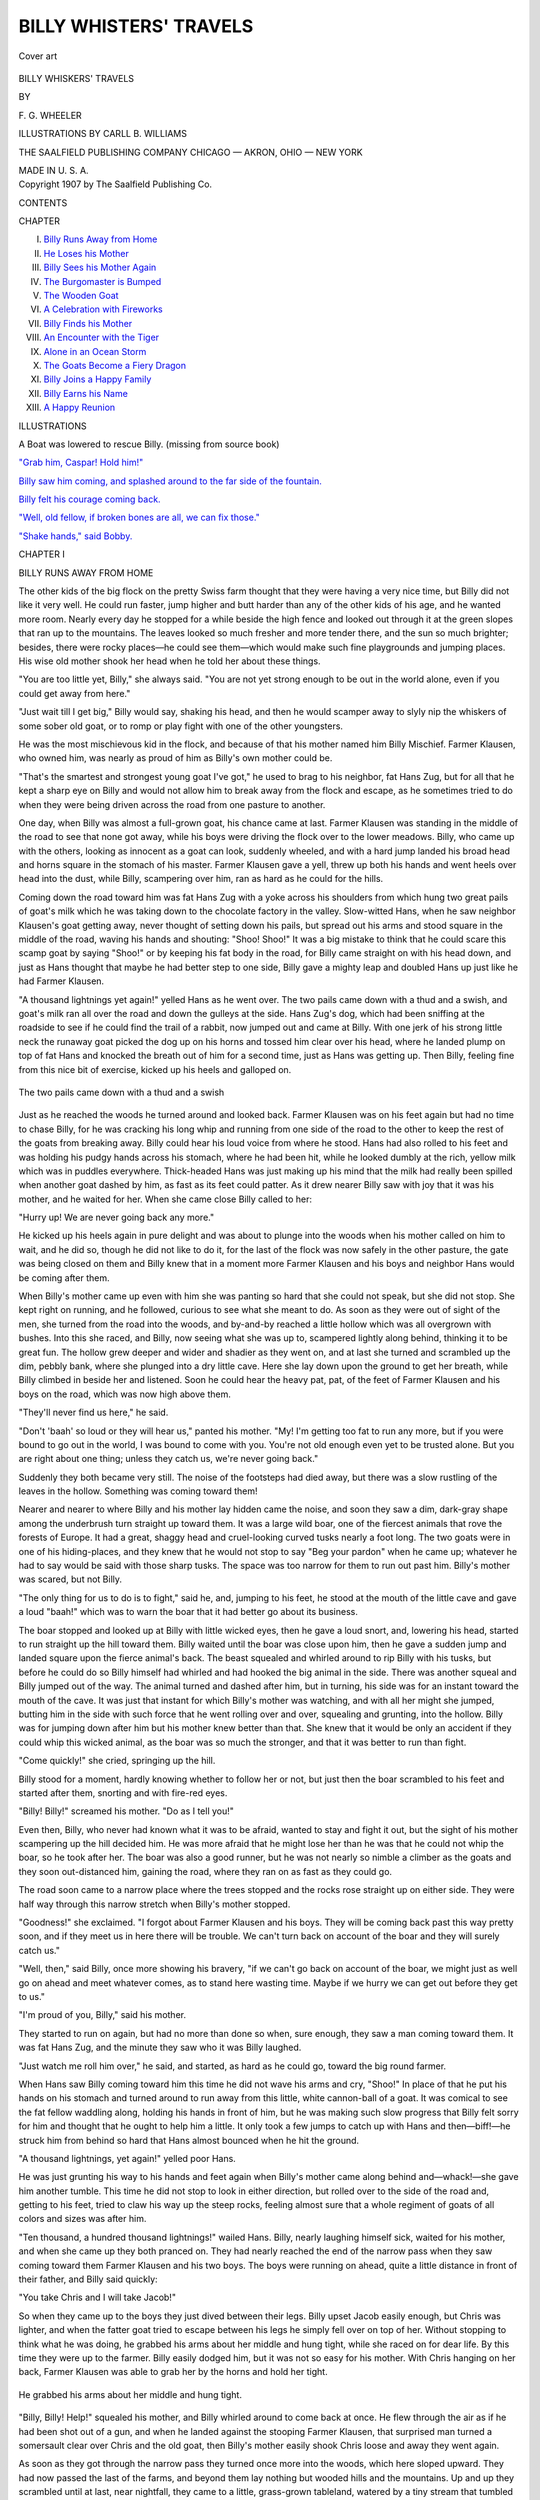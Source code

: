 .. -*- encoding: utf-8 -*-

.. meta::
   :PG.Id: 43872
   :PG.Title: Billy Whiskers' Travels
   :PG.Released: 2013-10-02
   :PG.Rights: Public Domain
   :PG.Producer: Al Haines
   :DC.Creator: \F. \G. Wheeler
   :MARCREL.ill: Carll \B. Williams
   :DC.Title: Billy Whiskers' Travels
   :DC.Language: en
   :DC.Created: 1907
   :coverpage: images/img-cover.jpg

=======================
BILLY WHISTERS' TRAVELS
=======================

.. clearpage::

.. pgheader::

.. container:: coverpage

   .. vspace:: 3

   .. figure:: images/img-cover.jpg
      :align: center
      :alt: Cover art

      Cover art

   .. vspace:: 4

.. container:: titlepage center white-space-pre-line

   .. class:: x-large

      BILLY WHISKERS'
      TRAVELS

   .. vspace:: 2

   .. class:: medium

      BY

   .. class:: large

      \F. \G. WHEELER

   .. vspace:: 3

   .. class:: medium

      ILLUSTRATIONS BY
      CARLL \B. WILLIAMS

   .. vspace:: 3

   .. class:: medium

      THE SAALFIELD PUBLISHING COMPANY
      CHICAGO — AKRON, OHIO — NEW YORK

   .. class:: small

      MADE IN U. S. A.

   .. vspace:: 4

.. container:: verso center white-space-pre-line

   .. class:: small

      Copyright 1907
      by
      The Saalfield Publishing Co.

   .. vspace:: 4

.. class:: center large bold

   CONTENTS

.. vspace:: 2

.. class:: noindent small

   CHAPTER

.. class:: noindent white-space-pre-line

I.  `Billy Runs Away from Home`_
II.  `He Loses his Mother`_
III.  `Billy Sees his Mother Again`_
IV.  `The Burgomaster is Bumped`_
V.  `The Wooden Goat`_
VI.  `A Celebration with Fireworks`_
VII.  `Billy Finds his Mother`_
VIII.  `An Encounter with the Tiger`_
IX.  `Alone in an Ocean Storm`_
X.  `The Goats Become a Fiery Dragon`_
XI.  `Billy Joins a Happy Family`_
XII.  `Billy Earns his Name`_
XIII.  `A Happy Reunion`_


.. vspace:: 4

.. class:: noindent small

   ILLUSTRATIONS

.. vspace:: 1

A Boat was lowered to rescue Billy. (missing from source book)

.. vspace:: 1

`"Grab him, Caspar! Hold him!"`_

.. vspace:: 1

`Billy saw him coming, and splashed around to the far side of
the fountain.`_

.. vspace:: 1

`Billy felt his courage coming back.`_

.. vspace:: 1

`"Well, old fellow, if broken bones are all, we can fix those."`_

.. vspace:: 1

`"Shake hands," said Bobby.`_





.. vspace:: 4

.. _`BILLY RUNS AWAY FROM HOME`:

.. class:: center large bold

   CHAPTER I


.. class:: center medium bold

   BILLY RUNS AWAY FROM HOME

.. vspace:: 2

.. dropcap:: T
   :image: images/img-cap1.jpg
   :lines: 5

The other kids of the big flock on the pretty Swiss farm
thought that they were having a very nice time, but
Billy did not like it very well.  He could run faster,
jump higher and butt harder than any of the other kids
of his age, and he wanted more room.  Nearly every day he stopped
for a while beside the high fence and looked out through it at the
green slopes that ran up to the mountains.  The leaves looked so
much fresher and more tender there, and the sun so much brighter;
besides, there were rocky places—he could see them—which would
make such fine playgrounds and jumping places.  His wise old
mother shook her head when he told her about these things.

"You are too little yet, Billy," she always said.  "You are not
yet strong enough to be out in the world alone, even if you could get
away from here."

"Just wait till I get big," Billy would say, shaking his head,
and then he would scamper away to slyly nip the whiskers of some
sober old goat, or to romp or play fight with one of the other
youngsters.

He was the most mischievous kid in the flock, and because of
that his mother named him Billy Mischief.  Farmer Klausen, who
owned him, was nearly as proud of him as Billy's own mother
could be.

"That's the smartest and strongest young goat I've got," he
used to brag to his neighbor, fat Hans Zug, but for all that he kept
a sharp eye on Billy and would not allow him to break away from
the flock and escape, as he sometimes tried to do when they were
being driven across the road from one pasture to another.

One day, when Billy was almost a full-grown goat, his chance
came at last.  Farmer Klausen was standing in the middle of the
road to see that none got away, while his boys were driving the flock
over to the lower meadows.  Billy, who came up with the others,
looking as innocent as a goat can look, suddenly wheeled, and with
a hard jump landed his broad head and horns square in the stomach
of his master.  Farmer Klausen gave a yell, threw up both his hands
and went heels over head into the dust, while Billy, scampering over
him, ran as hard as he could for the hills.

Coming down the road toward him was fat Hans Zug with a yoke
across his shoulders from which hung two great pails of goat's milk
which he was taking down to the chocolate factory in the valley.
Slow-witted Hans, when he saw neighbor Klausen's goat getting
away, never thought of setting down his pails, but spread out his
arms and stood square in the middle of the road, waving his hands
and shouting: "Shoo!  Shoo!"  It was a big mistake to think that
he could scare this scamp goat by saying "Shoo!" or by keeping his
fat body in the road, for Billy came straight on with his head down,
and just as Hans thought that maybe he had better step to one side,
Billy gave a mighty leap and doubled Hans up just like he had
Farmer Klausen.

"A thousand lightnings yet again!" yelled Hans as he went over.
The two pails came down
with a thud and a swish,
and goat's milk ran all
over the road and down
the gulleys at the side.
Hans Zug's dog, which
had been sniffing at the roadside to see if he could find the trail of
a rabbit, now jumped out and came at Billy.  With one jerk of his
strong little neck the runaway goat picked the dog up on his horns
and tossed him clear over his head, where he landed plump on top
of fat Hans and knocked the breath out of him for a second time,
just as Hans was getting up.  Then Billy, feeling fine from this
nice bit of exercise, kicked up his heels and galloped on.

.. _`The two pails came down with a thud and a swish`:

.. figure:: images/img-003.jpg
   :align: center
   :alt: The two pails came down with a thud and a swish

   The two pails came down with a thud and a swish

Just as he reached the woods he turned around and looked back.
Farmer Klausen was on his feet again but had no time to chase Billy,
for he was cracking his long whip and running from one side of the
road to the other to keep the rest of the goats from breaking away.
Billy could hear his loud voice from where he stood.  Hans had
also rolled to his feet and was holding his pudgy hands across his
stomach, where he had been hit, while he looked dumbly at the
rich, yellow milk which was in puddles everywhere.  Thick-headed
Hans was just making up his mind that the milk had really been
spilled when another goat dashed by him, as fast as its feet could
patter.  As it drew nearer Billy saw with joy that it was his mother,
and he waited for her.  When she came close Billy called to her:

"Hurry up!  We are never going back any more."

He kicked up his heels again in pure delight and was about to
plunge into the woods when his mother called on him to wait, and
he did so, though he did not like to do it, for the last of the flock
was now safely in the other pasture, the gate was being closed on
them and Billy knew that in a moment more Farmer Klausen and
his boys and neighbor Hans would be coming after them.

When Billy's mother came up even with him she was panting
so hard that she could not speak, but she did not stop.  She kept
right on running, and he followed, curious to see what she meant to
do.  As soon as they were out of sight of the men, she turned from
the road into the woods, and by-and-by reached a little hollow which
was all overgrown with bushes.  Into this she raced, and Billy, now
seeing what she was up to, scampered lightly along behind, thinking
it to be great fun.  The hollow grew deeper and wider and shadier
as they went on, and at last she turned and scrambled up the dim,
pebbly bank, where she plunged into a dry little cave.  Here she
lay down upon the ground to get her breath, while Billy climbed in
beside her and listened.  Soon he could hear the heavy pat, pat, of
the feet of Farmer Klausen and his boys on the road, which was now
high above them.

"They'll never find us here," he said.

"Don't 'baah' so loud or they will hear us," panted his mother.
"My!  I'm getting too fat to run any more, but if you were bound to
go out in the world, I was bound to come with you.  You're not old
enough even yet to be trusted alone.  But you are right about one
thing; unless they catch us, we're never going back."

Suddenly they both became very still.  The noise of the footsteps
had died away, but there was a slow rustling of the leaves in
the hollow.  Something was coming toward them!

Nearer and nearer to where Billy and his mother lay hidden
came the noise, and soon they saw a dim, dark-gray shape among the
underbrush turn straight up toward them.  It was a large wild boar,
one of the fiercest animals that rove the forests of Europe.  It had
a great, shaggy head and cruel-looking curved tusks nearly a foot
long.  The two goats were in one of his hiding-places, and they
knew that he would not stop to say "Beg your pardon" when he came
up; whatever he had to say would be said with those sharp tusks.
The space was too narrow for them to run out past him.  Billy's
mother was scared, but not Billy.

"The only thing for us to do is to fight," said he, and, jumping
to his feet, he stood at the mouth of the little cave and gave a loud
"baah!" which was to warn the boar that it had better go about its
business.

The boar stopped and looked up at Billy with little wicked eyes,
then he gave a loud snort, and, lowering his head, started to run
straight up the hill toward them.  Billy waited until the boar was
close upon him, then he gave a sudden jump and landed square upon
the fierce animal's back.  The beast squealed and whirled around to
rip Billy with his tusks, but before he could do so Billy himself had
whirled and had hooked the big animal in the side.  There was
another squeal and Billy jumped out of the way.  The animal turned
and dashed after him, but in turning, his side was for an instant
toward the mouth of the cave.  It was just that instant for which
Billy's mother was watching, and with all her might she jumped,
butting him in the side with such force that he went rolling over
and over, squealing and grunting, into the hollow.  Billy was for
jumping down after him but his mother knew better than that.
She knew that it would be only an accident if they could whip this
wicked animal, as the boar was so much the stronger, and that it
was better to run than fight.

"Come quickly!" she cried, springing up the hill.

Billy stood for a moment, hardly knowing whether to follow
her or not, but just then the boar scrambled to his feet and started
after them, snorting and with fire-red eyes.

"Billy!  Billy!" screamed his mother.  "Do as I tell you!"

Even then, Billy, who never had known what it was to be afraid,
wanted to stay and fight it out, but the sight of his mother
scampering up the hill decided him.  He was more afraid that he might
lose her than he was that he could not whip the boar, so he took
after her.  The boar was also a good runner, but he was not nearly
so nimble a climber as the goats and they soon out-distanced him,
gaining the road, where they ran on as fast as they could go.

The road soon came to a narrow place where the trees stopped
and the rocks rose straight up on either side.  They were half way
through this narrow stretch when Billy's mother stopped.

"Goodness!" she exclaimed.  "I forgot about Farmer Klausen
and his boys.  They will be coming back past this way pretty soon,
and if they meet us in here there will be trouble.  We can't turn
back on account of the boar and they will surely catch us."

"Well, then," said Billy, once more showing his bravery, "if
we can't go back on account of the boar, we might just as well go on
ahead and meet whatever comes, as to stand here wasting time.
Maybe if we hurry we can get out before they get to us."

"I'm proud of you, Billy," said his mother.

They started to run on again, but had no more than done so
when, sure enough, they saw a man coming toward them.  It was
fat Hans Zug, and the minute they saw who it was Billy laughed.

"Just watch me roll him over," he said, and started, as hard as
he could go, toward the big round farmer.

When Hans saw Billy coming toward him this time he did not
wave his arms and cry, "Shoo!"  In place of that he put his hands
on his stomach and turned around to run away from this little, white
cannon-ball of a goat.  It was comical to see the fat fellow waddling
along, holding his hands in front of him, but he was making such
slow progress that Billy felt sorry for him and thought that he ought
to help him a little.  It only took a few jumps to catch up with Hans
and then—biff!—he struck him from behind so hard that Hans
almost bounced when he hit the ground.

"A thousand lightnings, yet again!" yelled poor Hans.

He was just grunting his way to his hands and feet again when
Billy's mother came along behind and—whack!—she gave him
another tumble.  This time he did not stop to look in either direction,
but rolled over to the side of the road and, getting to his feet, tried
to claw his way up the steep rocks, feeling almost sure that a whole
regiment of goats of all colors and sizes was after him.

"Ten thousand, a hundred thousand lightnings!" wailed Hans.
Billy, nearly laughing
himself sick,
waited for his
mother, and
when she came
up they both
pranced on.  They had nearly reached the end of the narrow pass
when they saw coming toward them Farmer Klausen and his two
boys.  The boys were running on ahead, quite a little distance in
front of their father, and Billy said quickly:

"You take Chris and I will take Jacob!"

So when they came up to the boys they just dived between their
legs.  Billy upset Jacob easily enough, but Chris was lighter, and
when the fatter goat tried to escape between his legs he simply fell
over on top of her.  Without stopping to think what he was doing, he
grabbed his arms about her middle and hung tight, while she raced
on for dear life.  By this time they were up to the farmer.  Billy
easily dodged him, but it was not so easy for his mother.  With
Chris hanging on her back, Farmer Klausen was able to grab her
by the horns and hold her tight.

.. _`He grabbed his arms about her middle and hung tight.`:

.. figure:: images/img-009.jpg
   :align: center
   :alt: He grabbed his arms about her middle and hung tight.

   He grabbed his arms about her middle and hung tight.

"Billy, Billy!  Help!" squealed his mother, and Billy whirled
around to come back at once.  He flew through the air as if he had
been shot out of a gun, and when he landed against the stooping
Farmer Klausen, that surprised man turned a somersault clear over
Chris and the old goat, then Billy's mother easily shook Chris loose
and away they went again.

As soon as they got through the narrow pass they turned once
more into the woods, which here sloped upward.  They had now
passed the last of the farms, and beyond them lay nothing but wooded
hills and the mountains.  Up and up they scrambled until at last,
near nightfall, they came to a little, grass-grown tableland, watered
by a tiny stream that tumbled down from the mountains, and here,
after taking a long drink, they rested.  After a while they made a
good meal from the tender young grass that grew at the side of the
stream, and lay down again.  Soon they were fast asleep, side by
side.

It was nearly midnight and the moon was shining brightly
overhead, when they were both awakened by a terrific scream, and at
the same moment a soft, heavy body landed upon Billy's back!
Sharp claws struck his hide and sharp teeth sank into the back of his
neck!



.. _`"GRAB HIM, CASPAR!  HOLD HIM!"`:

.. figure:: images/img-012.jpg
   :align: center
   :alt: "GRAB HIM, CASPAR!  HOLD HIM!"

   "GRAB HIM, CASPAR!  HOLD HIM!"





.. vspace:: 4

.. _`HE LOSES HIS MOTHER`:

.. class:: center large bold

   CHAPTER II


.. class:: center medium bold

   HE LOSES HIS MOTHER

.. vspace:: 2

.. dropcap:: I
   :image: images/img-cap2.jpg
   :lines: 5

It was a mountain lynx that had sprung upon Billy from
the rocks above.  This lynx often came down to the
highest of the goat farms, and had many times annoyed
fat Hans Zug and Farmer Klausen by stealing nice, fat
young kids for his supper.  This time, however, he had met his
match, for Billy's mother no sooner saw the animal light upon her
offspring than she scrambled to her feet, and, with a short, quick
jump, plunged her sharp horns into his side.  The lynx screamed,
and loosing his grip on Billy, turned to fight with the mother goat.
The moment his weight was lifted, Billy, quick as a flash, ripped
at the underside of the beast with his sharp horns.  That made the
animal snarl and loosen his hold upon Billy's mother, and between
them they soon, in this way, gave the lynx more than he had bargained
for, so that presently he fled howling up the steep rocks with
the two goats chasing him as far as they thought it safe.  Then they
came back to their grassy spot, and bathed their hurt places in the
cool, running water.

"Now, Billy, you see what the world is like," said his mother.
"Don't you wish that we were safely back in Farmer Klausen's pasture?"

Billy dipped his scratched hind leg in the water and held it there
while he shook his head.

"No," he said, "this is better.  Only I'm glad that I didn't get a
chance to run away until I was so big and strong."

His mother sighed, but looked at him proudly.

"You are a brave young goat," she said, "and it would be a
shame to keep you shut up in a pen."

In the morning they were a little stiff from their hurts, but Billy
was still eager to travel and see the world, so they went on into the
mountains.  About noon they followed a little ravine down to a
plateau where there was a whole herd of chamois.  These graceful
animals are about the size of a goat, but they are not so heavily built
and are much swifter.  At first the chamois did not want to let the
goats join them, but old Fleetfoot, the leader of the herd, said that
they might stay if they were not quarrelsome, but that they would
have to look out for themselves if hunters came that way.

This little plateau was a beautiful place, all carpeted with grass
and backed up by towering rocks.  At one end was a cliff looking out
over a valley, at the further end of which was a little village.  Billy,
in his eagerness to see the world, ran at once to the edge of the cliff.

"You reckless Billy!" cried his mother, running after him.
"Don't go so close to that
cliff or you will surely
fall over and break
your neck!"

"I'm not
afraid," boasted
Billy, and actually
stood on his hind legs at the very edge.

.. _`Stood on his hind legs at the very edge.`:

.. figure:: images/img-015.jpg
   :align: right
   :alt: Stood on his hind legs at the very edge.

   Stood on his hind legs at the very edge.

Just then a few loose stones came rolling
down the ravine, and like a flash the
entire herd of chamois were gone, leaping
across a broad chasm to a little ledge upon the
other side, where there was a second path that
led among the rocks.

"Oh, what shall we do?" cried Billy's
mother.  "Here come two hunters with guns, and
we can't jump where they did.  Why, it's twelve
feet across there!"  She was frightened half to
death but not for herself, for she threw herself
squarely between Billy and the hunters.

The hunters were ignorant fellows, and as soon
as they caught sight of the two goats they thought that
these also were chamois, and one of them, lifting his
gun, shot at them, grazing the head of the mother goat.  She toppled
over against Billy, and that knocked him over the cliff.  If it had
not been for a small tree which grew out of the cliff about half
way down, Billy would have been dashed to death, but the tree
broke his fall and so he only lay in the valley stunned, while the
hunters picked up his mother and in great glee carried her away,
thinking they had shot a chamois.

When they got back to their guide he told them their mistake,
and saw, too, that the goat was only stunned; so they gave it to him
and he sold it next day to a man who was buying some extra goats
for Hans Zug, to stock a goat farm in America.

In the meantime poor Billy lay almost dead at the base of the
cliff, where a man found him about an hour later.

"You poor goat!" said the man, looking up at the cliff.  "Did
you fall down from that dizzy height?" and he put his hand on
Billy's sleek coat.  "At least you are not dead," he went on, feeling
Billy's heart beat.  "I'll get you some water."

He took off his little round hat and ran back to where a tiny
waterfall came splashing and tumbling down the cliff, and, filling
his hat full of water, brought it and emptied it on the goat's head.
The cool shower revived Billy so that he raised his head a little, and
by the time the man got back with the second hatful of water he was
able to drink a little.  This revived him still more, and presently
he scrambled weakly to his feet.  He stumbled and swayed and
nearly fell down, but by spreading his feet out he managed to stand
up, and by-and-by he took a few tottering steps.  With each step
he grew stronger, and after another good drink he was able to
follow this kind man across the valley to the little village.

Billy was glad enough to lie down and take a nap as soon as he
got to the man's house, and he did not wake up until late at night.
After his good sleep he felt as strong as ever and thought he would
get something to eat, then see if he could not find his mother.  He
found that he was tied to a fence not far from a little whitewashed
building, under which ran a stream of water, but it did not take long
for him to jerk himself loose.  Going toward the little white
building, he smelled something that reminded him of milk.  He tried to
get in at the door.  It was fastened with a wooden button but Billy
did not care for that.  He went back a little piece to get a run, and
bumped head first into the door, which flew open at once.

"Milk!" said Billy, sniffing around in delight.  "Nice sweet
milk!  I'm sure that kind man would want me to have some."

There was a little board walk down the center of this spring-house,
and on each side of this were a number of crocks setting in the
water, each one of them covered with a plate and containing milk.
A stone was laid on top of each plate to weight the crock down in
the water, and in trying to nose off one of these plates Billy reached
over too far and fell.  He landed right among the crocks, which,
of course, bumped into each other, breaking and overturning and
spilling the milk, and making a great clatter.  At the noise, two
dogs came running down and dashed into the spring-house, where,
seeing something floundering around in the water, they promptly
dived in after it and Billy found himself very busy.  The noise the
dogs made aroused the man and his wife, and they, too, came down;
the noise they made aroused the neighbors on both sides, who came
running over to see what was the matter; a young man, who was
coming home late from calling on a girl, passed by that way and
saw the people from both sides running to this house and thought
there must be a fire, so he ran to the town hall, where the rope of
the fire bell hung outside, and began ringing it as loud as he could,
which aroused everybody in the village.  Hearing the commotion
many got out of bed and came out on the streets to learn where the
fire was.

All this time Billy, the cause of the hubbub, was battling with
the dogs among the milk crocks in the spring-house, and using his
horns right and left as hard as he could, until finally he was able to
jump out between them and on to the board walk.  Out of the door
he dashed, upsetting the man and his wife, butting into the neighbors
and, all dripping with white milk, ran like the ghost of a goat
through the village street, making women and girls scream,
scattering people right and left and being chased by yelping dogs and
halloing men and boys.

Billy easily outran his pursuers, but he never stopped until he
was far out in the country, where he crept under a stone bridge to
rest from his long run.  As soon as he had got his breath, he broke
into a near-by field and made a splendid supper from some nice
young lettuce heads, then he trotted contentedly back under his
bridge and went to sleep.  In the morning, bright and early, he
went back into the market garden and made a fine breakfast from
beet and carrot tops, all sparkling with cool dew.  He enjoyed this
garden very much and would like to have stayed there until all the
nice vegetables were eaten up, but he remembered how Mr. Klausen
had whipped him for breaking into his turnip patch one time, and
made up his mind that it would not be safe to linger in this part of
the country much longer, so he jumped the fence and started again
on his travels.

A little dog was trotting down the road, and as soon as he saw
Billy he began to bark.  To ordinary persons the barking would
have sounded merely like a lot of bow-wows, but in the animal
language it said:

"Where did *you* come from, you big white tramp?  You go
right on away from here or I'll call the police."

Billy wasn't going to take that sort of talk from any dog, big or
little, so he gave one "baah!" lowered his head, and started for that
dog.  The dog suddenly found out that he had very important
business back home, and he started up the road as hard as he could
go, with Billy close after him.  There never was a dog that ran
so hard and so earnestly as that one, and all the breath that he could
spare from running he used in howling, to let the folks at home
know that he was coming.  All at once he was very anxious indeed
to get home in time for breakfast, and Billy was just as anxious to
toss him over a fence before he got there.  Up one hill and down
another went the two, lickaty-split, first a little white streak bent
low in the dust, and then a bigger white streak coming along close
behind in a whirling cloud.  Pretty soon they came in sight of a big
square farmhouse with a wide-spreading roof, and then the little
dog, his tongue hanging away out, gave an extra wild howl and ran
faster than ever.  When they got to the house the dog turned in at
the open gate with Billy right at his heels.  He tore up the path
and around to the kitchen door, up the steps and into the kitchen,
pell-mell, where he dived under the table at which the Oberbipp
family was having breakfast.

Billy did not know where he was going and did not very much
care.  All he knew was that he was chasing that dog and meant
to catch him, so without looking, he followed, too, up the steps
and under the table.  Such shrieking and howling never was heard.
Herr Oberbipp jumped up so quickly that he upset his chair, and
in trying to catch the chair he upset himself, turning a back
somersault on the floor and landing in a tub of soapsuds in which the
clothes were soaking to be washed.  Frau Oberbipp grabbed a loaf
of bread in one hand and a sausage in the other, and never left off
screaming until she was out of breath.  Greta Oberbipp sprang up
on her chair and shook her skirts as hard as she could, while she
helped her mamma scream.  Baby Oberbipp jumped up on the
table at first, but the snarls and howls and "baahs" from underneath
excited his curiosity so much that he soon jumped down to the floor
and looked under the table.  Then he began to dance on one foot
and yell.

"Hang on, you Flohbeis!" he cried, for the dog, now full of
courage because he was under his own table, had grabbed Billy by
the nose.  Shake his head as hard as he might, Billy could not
loosen Flohbeis, or Fleabite, as his name would be called in English,
so he reared straight up, and the table began to dance across the
room toward the father of the family, while Frau Oberbipp and
Greta screamed louder than ever.  Herr Oberbipp was just getting
out of the tub when the table got over to him, and he made a grab
at it when Billy gave an extra strong jump.  The table overturned,
and all the breakfast things, with a mighty crash of dishes, slid on
Herr Oberbipp and knocked him back in the suds again.  By this
time Billy had unfastened the grip of Fleabite from his nose and
had butted that yelping dog into the bottom of the tall clock case;
then Billy started for the door, but Herr Oberbipp was already
yelling to Caspar not to let him out.

"Grab him, Caspar!  Hold him!" yelled the man.  "He is a
nice young goat.  He spoils our breakfast and we make a dinner
of him."

When Billy heard that, he was more anxious than ever to
get out, but Caspar had slammed the door shut, and Billy, seeing
it closed, tried to butt it down.  The door was too strong and Billy
grew desperate.  Caspar ran after him and Billy suddenly turned,
running under Caspar's legs and toppling him over; then he made
for the window, meaning to go through it, sash and all.  But Caspar
had already jumped up, and, as the goat went through a pane of
glass, Caspar grabbed him by the hind legs and held him, while
Billy, fairly caught and pinched in between the window bars, could
only struggle with his fore feet.

Herr Oberbipp in the meantime got himself out of the tub
of water, took the butter out of his hair and the mush out of his
shirt front, untangled himself from the table-cloth, wiped the
coffee from his face and ran outside, where he grabbed Billy by the
horns and pulled him on through the window.  Herr Oberbipp was
a big, strong man, and, holding Billy by the horns, he carried him
at arm's length down to the barn, letting him kick and struggle
all he wanted to, and there he tied the goat in a stall with a good
stout wire, after which he went back to the house and washed himself.
Frau Oberbipp and Greta were still screaming.

The glass had given Billy two or three little cuts, but they did
not amount to much and he had already licked them clean when
Caspar came out with some water and a plate of cold potatoes which
Billy was very glad to get.  While the goat was eating, Caspar
examined the cut places, and, running into the house, brought out
something which he put on the cuts.  It smarted at first, and Billy
tried to butt Caspar for putting it on, but by-and-by he could feel
that the smarts were being soothed and that the cuts were healing by
reason of the stuff that the boy had put on, so he began to see that
Caspar was not such a bad sort after all.  He had something to
worry about, however, when, after breakfast, the farmer came out
and looked the goat over.

"Roast kid is a very fine dish," said the farmer.  "I don't know
to whom this goat belongs, but whosever it is he owes us a meal, so
we're going to roast him."





.. vspace:: 4

.. _`BILLY SEES HIS MOTHER AGAIN`:

.. class:: center large bold

   CHAPTER III


.. class:: center medium bold

   BILLY SEES HIS MOTHER AGAIN

.. vspace:: 2

.. dropcap:: N
   :image: images/img-cap3.jpg
   :lines: 5

Nobody, not even a goat, likes to think of being roasted
for dinner, and so, the minute he heard that, Billy gave
an extra hard tug at the wire, but it only cut his neck
and choked him and would not break.  So he gave it
up and "baahed" pitifully while he looked to Caspar for help.

"Indeed you will not roast this goat," said sturdy Caspar.
"He's my goat; he chased my dog and I'm going to keep him."

Caspar looked up at his father and his father looked down at
Caspar.  Billy looked up at both of them.  Little Caspar and big
Caspar stood exactly alike, both of them with their fists doubled on
their hips and both of them with square jaws and firm lips, and it was
big Caspar, who, proud to see his boy looking so much like himself,
finally gave in.  He laughed and said:

"All right, he's your goat, but you have got to take the
whippings for all the damage he does."

"Very well," said Caspar, "I'll do it," and his father walked
away.

Billy was so pleased with this that he made up his mind to be
very nice to the boy, and when Caspar stooped down to take the
empty plate away, Billy ran his nose affectionately into young
Oberbipp's hand.  Right after breakfast Caspar took off the wire from
Billy's neck, holding a switch in his hand to whip the goat over
the nose in case he tried to butt or run away.  But Billy did neither
of these things.  He followed his new master out in the
yard, and there he was backed up between the shafts of
a little wagon that had been made for
Fleabite.  The dog capered and barked and
made a run or two at Billy, but
the goat only shook his horns at
him and Fleabite ran under the barn.  The dog was jealous.  He
did not like the wagon, but, rather than have the goat hitched up to
it, he wanted to haul it himself.

.. _`He was backed up between the shafts of a little wagon.`:

.. figure:: images/img-026.jpg
   :align: center
   :alt: He was backed up between the shafts of a little wagon.

   He was backed up between the shafts of a little wagon.

"It's no use, Fleabite," said Caspar, "you might as well make
friends with him.  Anyhow, you're not big enough to haul this
wagon, and you always lay down in the harness.  You can come
along behind, though.  I'm going to drive in to Kasedorf and show
my goat to cousin Fritz."

At first Billy was afraid that Kasedorf might be the village
where he had torn up the spring-house, and he had very good reasons
for not wanting to go back there, but when they clattered out of the
gate Caspar turned his head in the other direction, and he was very
glad of this.  He was so pleased with his new master that he went
along at a splendid gait, pulling Caspar nicely up one hill after
another.  Fleabite ran along, sometimes behind, sometimes ahead, and
sometimes slipping up at the side and snapping at Billy's nose; but
Billy had only to shake his horns in the dog's direction and Fleabite
would run about a mile before he would take it into his foolish
head to try that trick again.

Pretty soon they went whizzing down a little hill and into a
far prettier village than the first one.  Just as they turned into the
main street, along came a flock of goats driven by two men and half
a dozen boys, and who should Billy see in that flock but his own
mother!  Of course he called loudly to her.  She heard him, and
though she was in the center of the flock, quickly made her way to
the edge, where she kissed him.  She had no time to tell him where
she was going, nor he to tell her all that had happened to him since
he had fallen from the cliff, but it was a joy for each of them to
know that the other was still alive and in good health.

Before they could speak further, a sharp whip cracked over
them and the lash landed on Billy's nose.  He jumped back with the
pain and again the whip cracked.  This time Billy's mother got the
sting of it.  Billy looked around, and there, handling the whip,
was fat Hans Zug!  Billy, mad as a hornet, whirled and was going
to make for Hans, when Caspar, who had jumped out of the cart,
hit him a sharp crack across the nose with his fist, and it pained
Billy so much that the tears came to his eyes and he could not see.
Before he could make another start for Hans or run after his mother,
Hans had passed by, and Caspar's uncle Heinrich, who had come up
in the meantime, had Billy by the horns and was holding him.
Billy struggled as hard as he could to get away.  He wanted to butt
Hans Zug for whipping his mother and himself, and he wanted to
go with his mother if he could, so he was a very sulky goat.

Even when Caspar took him to his uncle's house and gave him
some nice, tender vegetables and potato parings to eat, he was very
sulky as he stood there munching his dinner, so that when Fleabite
came up and stole some of his potato parings he butted that poor
dog plump into a barbed wire fence.  You must not suppose that
Fleabite liked potato parings.  He would not eat them at home,
but he was such a jealous dog that he wanted to eat up Billy's
dinner, no matter what it was.  After dinner Caspar rubbed Billy's
sleek coat until it was all clean and glossy, then he let Fritz have a
ride in the cart.  Fritz drove proudly up into the main street, and
there, standing at the corner, talking to another man, was Hans
Zug!

"Yes," Hans was saying in English to the other man, "I go
me also by America next week.  I got such a brother there what is
making more as a tousand dollars a year mit such a goat farm, and I
take me my goats over.  I got a contract mit another Switzer what
owns the land.  Yess!"

Billy did not wait for any more, but raised up on his hind feet.
Fritz tried his best to hold him back, but he might as well have
tried to hold the wind, and Billy, feeling the tug at his reins, gave
a jump that toppled Fritz over backwards out of the cart.  He gave
one more jump and landed with all his might and main against poor,
round Hans, and as his enemy went down Billy jumped on him and
ran up one side of him and down the other side.  Poor Hans got
up and clasped both pudgy hands on his stomach.

"A thousand lightnings yet again!" he exclaimed as he looked
sorrowfully at his print in the dust.  Hans had been butted that
time for Billy's mother; now Billy whirled and came back to give
Hans one for himself, but this time Hans was too quick for him
and dodged behind a tree, letting Billy butt the tree so hard that it
stunned him, and before the fiery tempered goat could make up
his mind what had happened to him, Caspar came running up and
grabbed him by the horns.  Billy could have jerked away from
Caspar, but he felt that the boy was now the best friend he had, and
he did not want to hurt him, so he let Caspar pat him on his sleek
sides and climb into the cart behind him.

"You'll have to walk, Fritz," said Caspar loftily.  "It takes a
good strong boy to manage this goat."

Billy laughed at this, but when Caspar "clicked" for him to
"get up," he trotted right along without making any fuss about it.

At the next corner a carriage turned into the main street, and
in it, on the seat back of the driver, were a man and a boy, the latter
being of about Caspar's age.

"Oh, papa, do look at that beautiful goat!" exclaimed the boy.
"Please buy him for me, won't you?"

Mr. Brown shook his head.

"I don't mind you having a goat, Frank," he said, "but I can
get you just as good a one when we get back to America.  There is
no use in carrying a goat clear across the ocean with us when there
are so many at home."

"All right," said the boy, obediently, and the carriage drove on.

Poor Billy!  His heart sank.  He had just heard from Hans
that his mother was going to America, and he did hope that this fine
looking man would buy him and take him there, too, so that he
would have more chance to find his mother; but now his chance was
gone.  Was it though?  He was not a goat to give up easily, and
he made up his mind to try once more.

Billy stopped dead still to think it over.  He simply could not
bear to let this man get away without another trial, so suddenly he
whirled, nearly upsetting the cart, and ran after the strangers.  He
soon caught up with them, and then, slowing down, he trotted along
at the side of the carriage, showing off his beauty as much as he
could.

"Oh, papa, there is that beautiful goat again," said the boy.
"How I do wish I could have him!  Of course you can buy me one
in America, as you have promised to do, but they say that there are
no goats in the world so fine as the Swiss goats, and I am sure that
I never saw any so pretty as this one."

The man smiled indulgently at his son and stopped the carriage.

"How much will you take for your goat, my boy?" he asked.

"I don't want to sell him," replied Caspar.  "He's my goat
and I like him."

Just then Billy tossed his fine head and pranced, daintily
lifting his feet.

"See how graceful he is!" exclaimed the boy.  "Do buy him, papa!"

"I'll give you ten dollars for him," said the gentleman, pulling
out his pocketbook.

Caspar caught his breath.  He knew the value of an American
dollar, and ten dollars was equal to more than forty German marks.
It was a great lot of money, too much for a poor boy to refuse.
Caspar drew a long sigh and began to slowly unhitch his goat.  The
driver of the carriage threw him a strap, and with this he tied Billy
to the rear axle of the carriage.

Fleabite, as soon as Billy was safely tied, began to caper with
joy and to snap at Billy's heels, but Caspar, when the man had paid
him his money, grabbed Fleabite and hitched him to the cart.  Then
he ran up and patted Billy affectionately on the flanks, and the
carriage drove away, with Billy following gladly behind in the dust.

Down the village street the carriage rolled until it came to a
quaint little Swiss inn, where it turned through a wide gateway that
led into a brick-paved courtyard.  Here Billy was unfastened from
the carriage by a servant and led back of the inn, where he was tied
by the strap to a post, while Mr. Brown and his son Frank went to
their mid-day meal.  Billy didn't like to be tied; he was not used
to it, so he began to chew his strap in two.  It was very tough leather
but Billy's teeth were very sharp and strong, and he had it about half
gnawed through when a little, lean waiter came from the kitchen
across the courtyard, carrying, high up over his head, a great big
tray piled with dishes of food.  The waiter saw Billy gnawing
his strap in two and thought that he ought to keep him from it.

"Stop that, you hammer-headed goat!" he cried and gave Billy
a kick.

Billy was not going to stand anything like that, so he gave a
mighty jump and the strap parted where he had been gnawing upon
it.  As soon as the lean waiter saw this he started to run, but, with
the heavy tray he was carrying, he could not run very fast and he
looked most comical with his apron flopping out behind him and his
legs going almost straight up and down in his effort to run and to
balance the tray at the same time.

When Billy pulled the strap in two, the jerk of it sent him head
over heels and by the time he had scrambled to his feet again the
waiter was half way to the back door of the inn.  The fat cook, who
was looking out of the door of the summer kitchen, saw Billy start for
the waiter and he started after the goat, but he got there too late,
for the goat caught up with the lean waiter in about three leaps and
with a loud "baah!" sent him sprawling.  The big tray of dishes
came down with a crash and a clatter, and meats, vegetables, gravies
and relishes, together with broken dishes, were scattered all over
the fellow who had kicked Billy, all over the clean scrubbed bricks,
spattered up against the walls and into the long rows of geraniums
that grew in a wooden trough at the end of the house.

Billy turned and was about to trot back when he saw the fat cook
coming just behind him, so he ran right on across the little waiter,
through the mess and to the back door.  Crossing the winter kitchen
he found a big, rosy-cheeked girl standing in his way and made a
dive at her.  With a scream she jumped and Billy's horns caught
in her bright, red-checked apron, which jerked loose.  With this
streaming along his back, he dashed on into a long hall, and there at
the far door whom did he see, just starting into the dining-room, but
his old enemy, fat Hans Zug, who had that morning whipped Billy's
mother and himself.  Billy stood up on his hind feet for a second
and shook his head at Hans, and then he started for him.  Hans saw
him coming.

"Thunder weather!" he cried, and ran on through the door.

He tried to shut the door behind him but he was not in time,
for Billy butted against it and threw it open right out of Hans Zug's
hand.  The long room into which Hans had hurried was the
dining-room, and here were seated, around a long table, a number of
ladies and gentlemen, among them Mr. and Mrs. Brown and their
son Frank, waiting for the dinner that now lay scattered around the
courtyard.  Everybody looked up, startled, when Hans came bursting
through the door closely followed by an angry goat with a
red-checked apron streaming from his horns.  A great many of the
men jumped up and scraped their chairs back, adding to the
confusion, and a great many of the ladies screamed.  Hans, not
knowing what to do, started to run around and around the table with
Billy close behind him and the fat cook close after Billy.  Billy
would easily have caught Hans except that every once in a while
Hans would upset a chair in the goat's road and Billy would have to
jump over the chair.  Sometimes the fat cook would almost catch
Billy and finally did succeed in catching the apron.  When it came
loose in his hand he did not know what to do with it.  He started
to throw it down, he started to stuff it in his pocket, he started to mop
his perspiring face with it, and at last he threw it around his neck
and tied the strings in front to get rid of it, then once more he chased
after Billy, with the red apron flopping out behind him.

At last he grabbed Billy by the tail just as he was going to jump
over the chair, and held on tightly, but Billy's jump had been too
strong for him and the fat cook stumbled head over heels.  Jumping
up the angry cook ran until he again caught the goat, and this time
he fell on top of Billy and then both rolled over and over on the
floor.

"Ugh!" grunted the fat cook.  "Beast animal!"

Billy jumped up in such a hurry that he simply danced on the
fat cook's stomach.  While Billy was doing this, Hans had stopped
for a minute to mop his face and to look wildly around for some
way to escape.  Around and around, around and around the two
raced, poor Hans puffing and blowing and his face getting redder
and redder every minute with the chase.

Some men had been calsomining the wooden ceiling of the
dining-room, but they had quit during meal time.  At one end of the
room stood two step-ladders with some long boards resting across
them, and on these were a number of buckets of green calsomine.
Hans had tried to get out through the doorway, but there were too
many people crowded into it and he knew that if he got into that
crowd Billy would surely catch him, but now he saw the step-ladders,
and running to one of them started to climb up.  Billy, however,
was through with the cook and had taken after Hans again.

Hans, being so fat, was very slow in climbing a step-ladder, and
he had only puffed his way up one step when Billy tried to help him
up a little farther with his head and horns after a big running jump.
Smash! went the step-ladders.  Crash! went the long boards.  The
buckets of green calsomine flew everywhere.  One of them tumbled
down right over Hans' head like a hat that was a couple of sizes too
large for him, and the green paint ran all over his face, down his
neck and over his clothes.  Another bucket of it landed in the
middle of the dining-room table, splashing and splattering all over the
clean cloth and over everybody who sat around it.

Billy, having done more damage than a dozen ordinary goats
could hope to do in a lifetime, now made for the door, and the
people there scattered very quickly to let him through.  Billy himself
had received his share of the green calsomine and he was a queer
looking sight as he darted out and went flying up the street, with an
enemy after him in the shape of the fat cook, who had grabbed down
a shot-gun from where it hung over the mantlepiece in the dining-room
and had started out after him.

The cook was mad clear through and he was going to kill that
goat.  Frank, however, was close after the cook, and being able to
run much the faster, soon caught up with him.

"Wait!" he panted, tugging at the tail of the cook's white jacket.
"Wait!  That's my goat!" he cried.  "Don't you kill my goat!"

"Away with you, nuisance!" cried the cook, jerking loose from
Frank and at the same time pushing him.

Frank fell over backwards, although it did not hurt him, and
while he was getting to his feet the cook took careful aim at the
flying goat and pulled the trigger.





.. vspace:: 4

.. _`THE BURGOMASTER IS BUMPED`:

.. class:: center large bold

   CHAPTER IV


.. class:: center medium bold

   THE BURGOMASTER IS BUMPED

.. vspace:: 2

.. dropcap:: B
   :image: images/img-cap4.jpg
   :lines: 5

Billy Mischief was lucky.  In his excitement the fat
cook had forgotten that the shotgun had not been loaded
for five years.  The cook was so angry that he nearly
burst a blood vessel.  Grabbing the gun by the barrel,
he jammed it, as he thought, butt end on the ground.  Instead of
that, however, he struck his broad foot a mighty thump.

"Thunder and hailstones!" he screamed, and jerking his foot
up he began to hop along on the other leg, making the most ridiculous
faces while he did it.  In spite of the pain that the gun must have
caused the cook, Frank could not help but laugh, and he forgot all
his anger at the push the man had given him.

"What's the matter?" asked Frank when he could catch his
breath.  "Does it hurt?"

The cook did not understand English but he felt that Frank
was poking fun at him, and stopped his dance long enough to shake
his fist at Frank.  He wanted to say something very sharp and
cutting to the boy, but he could not think of anything strong enough,
so, after drawing his breath hard two or three times and screwing
up his mouth with pain, he turned the gun muzzle end down, and,
using it for a crutch, swung along back to the inn, muttering and
mumbling all the way.

Frank laughed so hard that he had to sit down at the edge of the
sidewalk a moment to hold his sides, but all at once he thought of
his goat.  There it was, going up the street, and although little more
than a green and white speck now, Frank bravely took after it.
He probably never would have caught it except that Billy, also
being tired and feeling himself free from pursuit, stopped before a
big house set well back from the street, on a wide, fine lawn.

Now the house in front of which he had stopped was the residence
of the burgomaster, or mayor of the village, a very pompous
fellow who thought a great deal of his own importance, and in the
center of his lawn he had a fountain of which he was very proud.
The water in the base of the fountain was clear as crystal and it
looked very cool and inviting to Billy after his dusty run, and,
besides, the paint on his back felt sticky.  Without wasting any time
about it, Billy trotted up across the nice lawn and jumped into the
fountain for a bath, just as the burgomaster came out of his front
door with his stout cane in his hand.

"Pig of a goat!" cried the burgomaster, hurrying down the walk
and across the lawn.  "Out with him!  Police!" and he drew a
little silver whistle from his pocket, whistling loudly upon it; then,
shaking his cane in the air, he ran up to the edge of the fountain,
the waters of which were turned a bright green by this time.  Billy
saw him coming, but, instead of jumping out of the fountain and
running away, he merely splashed around to the far side of the
basin.  The burgomaster ran to that side of the fountain but Billy
simply splashed around out of his reach.  Then the burgomaster,
up on the stone coping of the fountain, began to run around and
around after Billy, the goat keeping just out of his reach and the
burgomaster trying to strike him with the cane.  At last, after an
especially hard blow, the burgomaster went plunging headlong into
the green water of the basin, where he floundered about like a cow
in a bath tub.

Billy jumped on him and used him as a stepping stone out of the
basin, running back to the street just as Frank and a stupid looking
policeman came running up from different directions.  At first the
policeman was going to arrest the goat, but Frank pointed to where
the burgomaster was still flopping around in the fountain and the
policeman ran to help the burgomaster, who was now dyed a beautiful
green, face and hands and clothes, while Frank took Billy by
one horn and raced back down the street with him.  This was what
Billy liked.  He was a young goat, and, like other young animals,
was playful, and he thought that Frank's racing with him was good
fun, so he went along willingly enough, and when Frank let go of
his horn, he galloped along beside his young master very contentedly.

Frank ran back to the hotel with his goat as fast as he could go,
but when they drew near he saw a large crowd out in front and
their carriage waiting for them, with the horses hitched and the
driver sitting up in front.  Mrs. Brown was in the carriage and
Frank's father was in front of the crowd handing out money, first to
one and then to the other.  When Frank and his goat came up his
father looked at the goat very sternly.

"See all the trouble that animal has made us!" he said.  "I
have had to pay out in damages nearly every cent of cash I have with
me, and as there is no bank in this little village, my letter of credit
is worth nothing here.  We must hurry on to Bern as fast as we can,
and I want you to leave that goat behind you.  We can't bother with
him any more.  Come on and get in."

"But, father," explained Frank, "the goat did not know what
he was doing."

"It does not matter," replied Mr. Brown.  "There's no telling
what kind of mischief he will get into next."

"But, father," again urged Frank, "if you've had to pay out
all that money for him you might as well have the goat.  There is
no use of losing the goat and money, too."

"Get in the carriage," said Mr. Brown, sharply.

"But, father—" again Frank began to argue.  This time, however,
Mr. Brown cut him short, and, picking him up, put him into
the carriage with a not very gentle hand.  Then, climbing in
himself, he ordered the driver to start.

Billy had taken his place back where he had been tied the other
time, and he was surprised to find the carriage moving on without
him.  The cook, seeing that the goat was to be left behind, started
forward to give the animal a kick, but Billy was too quick for him.
Wheeling, he suddenly ran between the cook's legs and doubled him
over.  Just behind the cook stood Hans Zug, and as Billy wriggled
out sideways from beneath the cook's feet, the cook tumbled back
against Hans and both of them went to the ground.  Billy stood
and shook his head for a moment as if to double them up again
before they got to their feet, but the sight of the retreating carriage
made him change his mind and he ran after it with Hans and the
fat cook chasing him.

The carriage was not going very rapidly, and Billy, after he
had caught up with it, merely trotted along back of the rear axle,
so that when the carriage passed the burgomaster's house, Hans and
the cook were not very far behind.  They were bound to catch that
goat and punish him for what he had done, although it is very likely
that before they got through they would have sold him and kept the
money.  The burgomaster was still out in front, fretting and fuming,
but the stupid policeman was gone.  He had been sent down to the
hotel to arrest the foreign boy and his goat, and he was too stupid
to notice them, even with Hans and the cook paddling along behind.
He had nothing in his mind but the hotel to which he had been sent.
The burgomaster, however, recognized the green-tinted goat as soon
as he saw him.

"There he goes!" cried the burgomaster.  "Brute beast of a
goat!  Halt, I say!"  Blowing his little whistle, he, too, so filled
with anger that it made him puff up like a toad, started out after the
carriage; and there they ran, the three clumsy-looking fat men, one
after the other, puffing and panting and blowing, just out of reach
of the goat.

.. _`There they ran, the three clumsy-looking fat men.`:

.. figure:: images/img-044.jpg
   :align: center
   :alt: There they ran, the three clumsy-looking fat men.

   There they ran, the three clumsy-looking fat men.

Mr. and Mrs. Brown and Frank were too intent on getting up
the steep street and out of the town to notice what was going on
behind them, but just now they came to the top of the hill and began
to go down the gentle slope on the other side.  The driver whipped
up his horses, the goat also increased his pace, and away they went.
The cook, seeing that the goat was about to escape, made a lunge,
thinking that he could grab it by the tail or the hind legs, but as he
did so his feet caught on a stone and over he went.  Hans Zug, being
right behind him, tumbled over him, and the fat burgomaster
tumbled over both of them.  The burgomaster was so angry that he
felt he surely must throw somebody into jail, so, as soon as he could
get his breath, he grabbed Hans Zug by the collar with one hand
and the cook with the other.

.. _`Billy saw him coming, and splashed around to the far side of the fountain.`:

.. figure:: images/img-044a.jpg
   :align: center
   :alt: BILLY SAW HIM COMING, SPLASHED AROUND TO THE FAR SIDE OF THE FOUNTAIN.

   BILLY SAW HIM COMING, SPLASHED AROUND TO THE FAR SIDE OF THE FOUNTAIN.

"I arrest you in the name of Canton Bern for obstructing a high
officer!" he exclaimed, and the stupid policeman running up just
then, he turned poor Hans and the cook over to him and sent them
to jail.

All the hot, dusty afternoon Billy followed Mr. Brown's carriage,
now up hill and now down hill, without ever showing himself
to them.  Whenever he thought of straying off into the pleasant
grassy valleys and striking out into the world for himself again, he
remembered that the Browns were going to America and that if he
went with them he might see his mother again.  He did not know,
of course, that America was such a large place, so, while now and
then he stopped at the roadside to nibble a mouthful of grass or
stopped when they crossed a stream to get a drink of water, he never
lost sight of them, but when he found himself getting too far behind,
scampered on and overtook them.

.. _`Billy followed Mr. Brown's carriage.`:

.. figure:: images/img-045.jpg
   :align: center
   :alt: Billy followed Mr. Brown's carriage.

   Billy followed Mr. Brown's carriage.

It was not until nightfall that the carriage rolled into the city
of Bern.  Billy had never seen so large a city before and the
rumbling of many wagons and carriages, the passing of the many people
on the streets and the hundreds of lights confused and surprised him.
He was not half so surprised at this, however, as Mr. and Mrs. Brown
and Frank were to find Billy behind their carriage when they
stopped in front of a large, handsome hotel.  Frank was the first
one to discover him.

"Oh, see, papa!" he cried.  "My Billy followed us all the way
from the village; so now I do get to keep him, don't I?"

Mr. Brown smiled and gave up.

"I'm afraid he's an expensive goat, Frank," was all he said, and
then he gave Billy in charge of one of the porters who had crowded
around the carriage.

"Wash the paint from this goat and lock him up some place for
the night where he can't do any damage," he directed the porter.

Billy was glad enough to have the dry green paint scrubbed off
his back and he willingly went with the porter to a clean little
basement room, where he got a good scrubbing.  Then the porter went
into another room and brought him out some nice carrots with green
tops still on them, and, leaving a basin of water for him to drink,
went out and closed the door carefully after him.  Billy liked the
carrots, but he did not like to be shut up in a dark room, so he soon
went all around the walls trying to find a way out.  There was no
way except the two doors and a high, dim window.  He tried to butt
the doors down but they were of solid, heavy oak, and he could not
do it.  In a few minutes, however the porter came back for his keys,
and the moment he opened the door Billy seized his chance.
Gathering his legs under him for a big jump, he rushed between the
man's legs and dashed up the stairs, out through the narrow courtyard
and on the street.  The porter, as soon as he could get to his
feet, rushed out after him, but Billy was nowhere in sight and the
poor porter did not know what to do.  He did not dare to go back
and tell Mr. Brown that the goat had gotten loose, because he would
be charged with carelessness.

In the meantime Billy had galloped up the street and turned
first one corner and then another, until he came to a street much
wider and brighter and busier than any of the others.  By this time
first one boy and then another and then another had followed him,
until now there was a big crowd of them running after him and
shouting at the top of their lungs.

A large dog that a lady was leading along the sidewalk by a
strap broke away from his mistress as soon as he saw Billy and ran
out to bark at him.  Billy lowered his head and shook it at the dog.
The dog began to circle round him closer and closer, barking loudly
all the while.  A man driving a big dray stopped to watch them;
the boys crowded round in a big ring; men came from the sidewalks
and joined the crowd; a carriage had to stop just behind the
dray, then another; a wagon coming from the other direction could
not get through; and presently the street was filled from sidewalk
to sidewalk, the whole length of the block, with a big crowd of
people and a jam of vehicles of all kinds.  Policemen tried to push
their way through the crowd and tried to get the blockade loosened
and moving on, but their time was wasted.

In the meantime Billy was turning around and around where
he stood, always facing the dog which now began to dart in with a
snap of his teeth and dart away again, trying to get a hold on Billy.
The goat was too quick, however, and dodged every time the dog
made a snap.  He was waiting for his chance and at last it came.
The dog, in jumping away from one of his snaps, turned his body
for a moment sideways to the goat and in that moment Billy gathered
himself up and made a spring, hitting the dog square in the side
and sending him over against the crowd.  Billy followed like a
little white streak of lightning and, before the dog could get on
his feet, had butted him again.

Such a howling and yelling as there was among that side of the
crowd; Billy and the dog were now among them and they could
not scatter much for there were too many people packed solidly
behind them.  The dog yelped as Billy butted him and began to
run around and around the circle with Billy right after him.  After
they had made two or three circles, Billy overtook the dog and,
giving him one more good one, jumped between the legs of the
crowd and wriggled his way through among carriages and wagons,
under horses and between wheels, until at last he was free from the
crowd.

Nobody at the outer edge noticed him getting away because
they did not know what the excitement was and they were all pressing
forward to see.  Just as he left, somebody who could not understand
what else could make such excitement cried, "Fire!"

The cry was taken up, and that made still more confusion.
People began pouring into that block from every direction.  More
wagons and carriages came.  Some one had turned in a fire alarm,
and presently here came the fire engines from three or four directions
at once, clanging and clattering their way to this crowded block.
The city of Bern had never known so much excitement.





.. vspace:: 4

.. _`THE WOODEN GOAT`:

.. class:: center large bold

   CHAPTER V


.. class:: center medium bold

   THE WOODEN GOAT

.. vspace:: 2

.. dropcap:: B
   :image: images/img-cap5.jpg
   :lines: 5

Billy trotted contentedly on, liking all the noise and
hubbub very much but not knowing that he was the
cause of it all.  Blocks away he could hear their shouting,
but he did not care to go back there, for all of that.
He was finding a great many things to interest him in the shop
windows, which were all brilliantly lighted.  Before one of these low
windows he suddenly stopped.  There, just inside the show window,
was a big, brown goat.  Billy did not know it, but this was a wooden
goat, poised on its hind feet and ready to make a spring to butt
somebody.  The Swiss woodcarvers are the finest in the world, and they
carve animals so naturally that one would think they were alive.
If even human beings can be fooled, there was very good excuse for
Billy's believing this to be a real, live goat, particularly as it had
very natural looking glass eyes; besides, its head was separate and
was cunningly arranged to shake a little bit from side to side.

Now it is a deadly insult for one Billy goat to stand on his
hind legs and wag his head at another one.  Billy Mischief for one
was not going to take such insults as that, even though the goat that
gave it to him was much larger and older than himself, so he backed
off into the middle of the street and gave a great run and jump.
Crash! went the fine plate-glass window!  The sharp edges of the
glass cut Billy somewhat and stopped him so that he landed just
inside the window glass.  The other goat was right in front of him,
still insultingly wagging its
flowing beard at him so Billy gave
one more spring from where he
stood and knocked that goat
sixteen ways for Sunday.  It was
the hardest headed goat that
Billy had ever fought, and its
sharp nose hurt his head
considerably, almost stunning him, in
fact, so that he stood blinking
his eyes until the people in
the store had come running
up and surrounded the show window.

.. _`Gave a great run and jump.`:

.. figure:: images/img-052.jpg
   :align: left
   :alt: Gave a great run and jump.

   Gave a great run and jump.

Billy was still dazed
when the manager of the store, a
nervous little man with a bald head, hit him a sharp crack across the
nose with a board.  The pain brought the tears to Billy's eyes and
still further dazed him.  The manager hit him another crack but this
time on the horns, and that woke Billy up.  He looked back at the
broken window through which he had just come but the crowd had
quickly gathered there.  There were less people inside, so suddenly
gathering his legs under him, he gave a spring and went clear over the
manager, kicking him with his sharp hind hoofs upon the bald
head as he went over.  The place was a delicatessen store and Billy
landed in a big tub of pickles.  He did not care much for pickles
anyhow, so he quickly scrambled out of them, knocked over three
tall glass jars that stood on a low bench, and turned over big cakes
of fine cheese.  The manager was right after him with the board and
hit him two or three thumps with it.

Billy was just about to turn around and go for the little
bald-headed man when he noticed at the far end of the store a round,
plump man with his back turned to him.  There seemed something
familiar about his figure and the cut of his short little coat, and it
flashed across Billy at once that here was his old enemy Hans Zug.

Paying no attention to the manager and his little board, he
dashed headlong down the store for the plump man.  Just as Billy
had almost reached him, the man turned around.  It was not Hans
Zug after all, but Billy was going too fast to stop now.  Anyhow,
ever since he had known Hans he had taken a dislike to all fat men,
so he dashed straight ahead.  The man darted behind the counter
and ran up the aisle, Billy close after him.

There never was a fat man in the world who ran so fast as this
one.  Everybody had cleared out of the aisle behind the counter
to make room for them.  Nobody wanted to get in the way of
that heavy man and the hard headed goat.  The man stepped upon
a pail of fish, overturning it, jumped upon the counter and was
over in the center aisle, Billy right after him.  Everybody in the
store was packed in the center aisle, together with a lot who had
come in from the outside when the excitement began, and they all
made way for the fat man and for Billy.  Women were screaming
and men were shouting and laughing.  The manager was still right
after Billy with his little board and thumping him every now and
then on the back, but Billy scarcely knew it, so interested was he in
giving the fat man one for Hans Zug.

The man headed straight up the middle aisle for the door, but,
looking over his shoulder, he found that Billy would overtake him
before he got there, so he sprang over another counter, upsetting a
pair of scales and some tall, open jars of fine olives.  Billy was still
right after him but this time the man fooled him by jumping back
over the counter.  Billy followed up that aisle to the end where
he turned into the crowd, just as the fat man went out on the street.
Here he upset two ladies and a policeman who was just coming in,
and then took after the man who looked like Hans.  He was flying
down the street as fast as he could go.  After Billy came the manager
of the store and two of his clerks, and all of the boys that had
congregated on the sidewalk.

Pell-mell they went, a howling, yelling mob, with the fat man
and Billy in the lead.  The man by this time was puffing like a
steam engine and the sweat was pouring from his face in streams.
His collar was wilted like a dish rag.  He had lost his hat and one
of his cuffs, and he could hardly get his breath.

Policemen, by this time, were coming running from every direction
and one of them, who turned off a side street just then,
thinking the fat man must be a thief, got right in his road and opened up
his arms.  The fat man, who had scarcely any strength left, fell
right against the policeman who was also a very heavy fellow, and
just at that time Billy overtook them and gave the man he was
chasing all that was coming to Hans Zug.  Down in a pile together
went the fat man and the policeman.  The policeman had not seen
the goat and for a moment imagined that the fat man had jumped
upon him and was trying to overpower him, so he pulled out his
club and, though he was underneath, began, in a way that was
comical, to try to pound the fat man.

They lay there, a struggling, wriggling mass, the policeman
with his short arms trying to reach around the big round man on
top of him in order to hit him some place.  Billy Mischief had
stopped and backed up to give his fallen enemy another bump, and
was just in the air after his spring when the manager of the store
caught his hind leg, and he also was dragged on top of the struggling
two on the ground.  The manager held to Billy's leg, however, and
the crowd which had been following them closely now crowded
around them.  The manager scrambled to his feet, still holding the
kicking Billy by the hind leg, and it would, probably have been all
up with the goat if a big, strong man had not at that moment come
up and putting his great arms around Billy, jerked him loose.  Billy
squirmed and struggled, but it was no use.  The big man held him
tightly and began to run.  The store manager got to his feet and
started after them, followed by his two clerks, but the big strong
fellow who was carrying Billy darted down an alley, then through
another alley, and before the pursuers could see where they had
gone, the man darted through the back gate of a high board fence
with Billy, closed the gate after him, ran along the side of a great
building which was blazing with lights, ran down some cellar steps,
opened the door, went in, closed it after him, turned on a light and
set Billy down.

"There, you fool goat!" exclaimed the man.  "I'll wash the
blood off of you and nobody will know that you have been out."

The big man was the porter and he had brought Billy back to
the little basement room under the hotel.  So ended Billy's first night
in a big city.

All that night, all the next day and night, and all the
following day, Billy was cooped up in that little basement room with
no chance to get out, and with only Frank Brown and the porter
to visit him twice a day.  How he did fret.  The porter kept him
well fed and saw that he had good bedding and plenty of water,
but he gave Billy no more chances to escape and see the city.  He
watched carefully as he opened and closed the door that the goat
should not again scramble between his legs or butt him over.  On
the third evening, however, the porter forgot to completely close the
door which led into the other part of the basement, and you may be
sure that Billy lost no time in finding out what was in there.  The
room next to his led up into the kitchen and it was stocked with
vegetables and all sorts of kitchen stores.

Billy was not very hungry, but he nibbled at everything as he
went along, pulling the vegetables out of place, upsetting a barrel
half filled with flour in his attempt to see what was in it and working
the faucet out of a barrel of syrup in his efforts to get at the sweet
stuff which clung to it.  Licking up all of the syrup that he cared
for, Billy went on to investigate another barrel which lay on its side
not far away, and knocked the faucet out of it.  This, however,
proved to be wine and he did not like the taste of it at all, so he
trotted on out of the store-room into the laundry, leaving the two
barrels to run to waste.

.. _`Pulling the vegetables out of place.`:

.. figure:: images/img-058.jpg
   :align: center
   :alt: Pulling the vegetables out of place.

   Pulling the vegetables out of place.

Everybody in the laundry had gone up into the servants' hall
for their suppers, and the coast was clear for Billy.  They had just
finished ironing, and dainty white clothes lay everywhere.  From
a big pile of them that lay on a table, a lace skirt hung down, and
Billy took a nibble at it just to find out what it was.  The starch
in it tasted pretty good, so he chewed at the lace, pulling and tugging
to get it within easier reach, until at last he pulled the whole pile
off the table on the dirty floor.

Hearing some steps then, he scampered out through the storeroom
and into another large room where stood a big, brass-trimmed
machine which he did not at all understand.  It was a dynamo,
which was run by a big engine in the adjoining engine-room, and it
furnished the electric lights for the hotel.  Two big wires ran from
it, heavily coated with shellac and rubber and tightly-wound tape
to keep them from touching metal things and losing their electricity.
These crossed the basement room to the further wall, where they
distributed the electric current to many smaller cables.

Billy sniffed at the two big cables at a point where they were
very near together.  They had a peculiar odor and Billy tasted
them.  He scarcely knew whether he liked the taste or not, but he
kept on nibbling to find out, nipping and tearing with his sharp
teeth until he had got down to the big copper wire on both cables;
then he decided that he did not care very much for that kind of
food and walked away.  It was not yet dark enough for the dynamo
to be started, or Billy might have had a shock that would have
killed him.

Hunting further, he found over in a dark corner a nice bed
which belonged to the engineer, and it looked so inviting that Billy
curled up there for a sleep.  When he awoke it was nearly midnight
and there was a blaze of light in the basement.  There was a strange
whir of machinery and he could hear anxious voices.  Billy, of
course, did not know that he had been the cause of it but this is what
had happened:

When the electric current passes through a wire, the wire becomes
slightly heated and stretches a little bit.  In stretching, the
two cables where he had chewed them bare, came near enough
together to touch each other once in a while, and that made the
lights all over the big building wink, that is, almost go out for a
second, and the engineer was very much worried about it.

What interested Billy more, however, was a small, wire-screened
room that stood near to him.  Presently a big cage, brightly lighted,
came down in it with a man and a boy.  It stopped when it got down
into the basement, when the man and the boy stepped out, going
down into the engineer's room.  They were the proprietor of the
hotel and his elevator boy.  Billy, as curious as any boy could have
been, walked into the little cage to see what it was like.  The sides of
it were padded with leather, there were mirrors in it that made it
a place of light, and there was a seat at the back end of it.  At the
front side near the door a big cable passed up through it, and to this
the boy who ran it had left hanging a leather pad with which he
gripped the cable.  Billy could barely reach it with his teeth and
he pulled sharply on it.  It would not come away so he hung his
weight on it, and immediately the cage began to go up.  Billy
was in an elevator and he was taking a ride all by himself.  It
never stopped until it reached the top floor where a safety catch
caught it.  Luckily the door on the top floor had not been carefully
closed, and Billy was able to slide it open with his horns and walk
out into a narrow hall which had a thick velvet carpet upon it and
from which opened many doors and other halls.

.. _`BILLY FELT HIS COURAGE COMING BACK.`:

.. figure:: images/img-060.jpg
   :align: center
   :alt: BILLY FELT HIS COURAGE COMING BACK.

   BILLY FELT HIS COURAGE COMING BACK.

Billy trotted along this hallway, liking the soft feel of the
carpet underneath his feet.  As he did so, all the lights about the
building went out and everything was dark.  The cables in the cellar had
at last settled down so that they lay square across each other where
Billy had chewed the covering off, thus making all the electric
current which ran out of the machine on the one side come right back
into it on the other, with the result of burning out the dynamo so
that there could be no more lights from it that night.  This did not
worry Billy any.  Light came in from the street at the far end of the
hall where some white lace curtains fluttered in the breeze.  It
worried a great many people who were still awake in their rooms,
however, and of course they opened their doors to see about it.

By this time Billy had reached the curtains and took a nibble
at one of them, and, found that it was finished with the same starch,
the taste of which he had liked so much in the laundry.  He wanted
it down where he could get a good bunch of it in his mouth, so he
pulled hard, raising up on his hind feet and throwing his weight
upon it.  The curtain gave way at the top but it was not so
convenient as he had expected, for the long, wide curtain came right
down over his back.  He tried to get out from under it and his horns
ran through the open work.  He tried to turn round and his hind
feet ran through other open work places.  He tried to back out of
it and his forefeet got tangled in some more of it.  The more he
tried to get loose from his starched meal, the more tangled up he
got, and at last, growing angry, he began to jump as high in the air
as he could.

In the half darkness, he was a great white figure with a long
trailing white robe behind him, and the first woman he met in the
hall screamed like a steam calliope.  Of course her screams brought
others out into the hall and everybody, even the men, began to run
when they saw this jumping white ghost coming toward them, every
once in a while letting out a loud "baah!"  Many ladies were so
frightened that when they came to their doors, instead of running
into their rooms, they started down the hall ahead of Billy, shrieking
and screaming at the top of their voices.

The noise only confused Billy the more.  The more confused
he grew, the harder he jumped and struggled to get out of the curtain,
until at the very end of the hall, he came to a stairway and went
down it head over heels to the next floor.

Here things were even worse than they had been on the top
floor, for by this time the hubbub above them had brought everybody
out of their rooms, and the crowd was already there.  As soon as
Billy scampered to his feet after his tumble and made another jump
high into the air, they too began running and screaming.

Billy now had gotten into a series of halls that ran the whole
length of the building and had a stairway at each end, so now he
jumped and struggled his way along until he came to a stairway,
tumbled down it, jumped back through another hall full of screaming
people to another stairway, and so on until he reached the ground
floor.  Here the stairway opened into the great, marble-paved, main
corridor of the hotel.  This was just now thronged with men, all
wanting to know why the lights were out and what all the uproar was
about.  Through these men Billy dashed like a hurricane, having
now torn the curtains enough to let his legs have some action.  One
big fellow whom he upset fell on the long trailing end of the curtain,
and the shock nearly tore Billy's horns loose from his head, but the
curtain pulled in two and at last Billy was free except for a few
stray shreds and small pieces that still clung to his legs and horns.

Now he could see where he was going, and, darting out of
the side door, he ran back to where he remembered the cellar steps
into the porter's room to be.  The door was wide open and inside he
found his friend, the porter, with a lantern, looking for him.  The
porter saw at once from the shreds of curtain that Billy had been into
mischief again, but as before, he was afraid to say anything about it
for fear somebody would find out that he had left the door of the
store-room open, so he simply took the shreds of lace curtain off of
Billy to carry away with him, and fixed Billy's bed nicely for the
night.

"Bet you came from the Bad Place sure, goat-beast," said the
porter, shaking his head.





.. vspace:: 4

.. _`A CELEBRATION WITH FIREWORKS`:

.. class:: center large bold

   CHAPTER VI


.. class:: center medium bold

   A CELEBRATION WITH FIREWORKS

.. vspace:: 2

.. dropcap:: T
   :image: images/img-cap6.jpg
   :lines: 5

The next morning, bright and early, the porter came
down to Billy's room with a queer looking box made of
heavy slats.  One side of the box was off and the porter
carried it in his hand.  Setting the box down with the
open side towards Billy, the porter put an extra bunch of carrots in
it, and Billy, never having seen anything like this before, walked
right in and began to eat his breakfast, upon which the porter quickly
slapped on the side of the box and nailed it tight.  Billy did not
realize that he was trapped until the porter and another man whom
he called lifted the box and began to carry it up the stairs.  Then
Billy was angry in earnest.  He jumped and jerked as much as he
could and nearly threw the men down-stairs by his bouncing.  As
soon as they got up on the level ground, however, the porter and
the other man began to shake the crate as hard as they could, so
that, in place of Billy doing the bouncing, he was being bounced
until he had plenty of it and was glad to lie down on the floor of
the crate and hold still, while he was being carried to a big dray that
stood in waiting.

While it was being loaded on the dray, Mr. Brown and Frank
came out in the courtyard to see him.

"Isn't he a beauty, papa?" said Frank.  "And he behaves himself
so nicely, too.  I've been down to see him every other day
and he's just as nice and quiet as he can be."

"I don't know," said his father, shaking his head.  "I don't
believe that a goat able to stir up as much trouble as he did back in
the village where we bought him will be anything but a scamp goat
to the end of his days.  I'm really sorry that I bought him.  It's
going to cost a lot of money, too, to send him by express from here
to Havre and to pay his passage over to America.  I have a big
notion to turn him loose."

When Billy heard that he was frightened, and, turning his
solemn eyes around to Mr. Brown, he "baahed" as pitifully as he
could.

"Just hear that, papa," said Frank, "he wants to go with us.  He
likes us."

"Oh, very well," said Mr. Brown.  "But come, we must hurry
up.  We have only a few minutes to make our train."

As soon as Mr. Brown and Frank had walked away, the driver
of the wagon cracked his whip, the horses started up, and Billy
was rapidly taken to the depot.  Here he was loaded into an express
car, and in a few moments more was headed toward France at as
swift a pace as the engine could pull the train.  The express messenger
in the car, as soon as his work was done, lit a short black pipe
and commenced teasing Billy.  Reaching his hand between the slats,
he suddenly poked Billy in the ribs, and Billy, already nervous from
the rapid motion, jumped straight up off his forefeet.  Of course
his horns hit the top of the box and pained him.  The man laughed
at the funny motion and poked the goat again.  This time, Billy,
afraid to jump up, merely danced, and the man laughed aloud.
Again and again he repeated his trick until the goat was nearly
frantic.  Billy tried to burst out the side of his cage so that he could
get at the man, but the crate was too stout for him to do it any
damage and he only hurt himself by trying, so after a while he gave it up.

At the next stop they made, however, the express agent, while
he was taking on the parcels, slammed a heavy box on top of the
crate.  Billy heard the timbers crack and felt the box giving
end-wise a trifle.  For a moment he was afraid that the heavy box would
break down his crate and squeeze him flat underneath it, but as soon
as the train had started again the messenger moved the box into the far
end of the car and Billy was delighted to find that at last the boards on
one side of his prison were loosened.  The messenger had laid aside
his glowing pipe at this stop, but now he took it up again, although
smoking was against the rules, and came over to tease Billy.  He had
no more than thrust his hand through than Billy lurched his body
sideways as hard as he could against the boards, and out he tumbled.

He was on his feet as quick as a cat and made a jump at the
man.  The express agent dodged him and ran to the far end of the
car, hunting wildly for something with which he might strike the
angry goat.  Billy was up to him before he had time to find anything,
however, and chased him from one end of the car to the other.
At last the man stopped in front of the big
box that he had taken on at the
last station, and waited for
Billy to jump
for him.  When Billy jumped, he
sprang aside and let the goat plunge
head first into the side of the box,
breaking open one of the boards and hurting his head considerably.
By this time the man was at the other end of the car and laughing.
Billy ran after him again, but this time he knew the man's ways.
When he started to dodge back from the other end of the car, Billy
also turned like a flash and was right after him.  This time he got
him and gave him a bump that sent the man sprawling headlong on
the floor.  As the man went down, his arm gave a jerk and his
lighted pipe went through the hole that Billy had butted in the big
box.

.. _`Dodged him and ran to the far end of the car.`:

.. figure:: images/img-068.jpg
   :align: center
   :alt: Dodged him and ran to the far end of the car.

   Dodged him and ran to the far end of the car.

The man was just scrambling to his feet when a big, blue ball
of fire shot out of the side of the box and scooted along his back.
Billy had wheeled to give the man another dose of his medicine,
but just then a big ball of red fire hit him in the side and he, too,
tried to hunt a corner.  The box was full of fireworks that was being
shipped for a lawn fete, and for the next few minutes there was the
most exciting time that ever happened inside of an express car going
at full speed.

Skyrockets and Roman candles, whistling bombs and silver
fountains, flower-pots and pin-wheels filled the air, spitting and
spluttering, popping about from one end of the car to the other,
bouncing first off of the man and then off the goat.  No place was
safe.  The side of the box was soon burst open by the force of the
explosions, and the fireworks came tumbling out at greater speed
than ever.

Both Billy and the express agent were hit until they were bruised
and burned and sore all over.  Billy had a great deal of his hair
singed off and the express agent's face was as black as a coal-miner's.
The smoke became so thick that they could scarcely see, and it
smarted and blinded their eyes until the express agent thought to
open the side doors when the rapidly rushing wind swept in and
carried away most of the smoke.

Luckily the car did not catch fire, though some of the goods
that were being expressed did.  The agent had a pail of drinking
water in the car and as soon as the fireworks were nearly burned out
he ran around from one place to another using his water sparingly
and beating out the fire wherever he could.

Billy, too, seemed to know that burning things were dangerous,
for when a bundle of rugs began to smoulder he jumped on the
burning places and stamped them with his feet until the fire was
beaten out.  The express agent saw him at this and he at once forgot
his anger at the goat.  Billy went scampering around after that,
stamping out fire wherever he could find a coal.  After all danger
was passed and the express man had tidied up his car, he sat down
puffing and looked at Billy.

"Well, Mr. Goat," said he, "we've had a busy time of it and I
guess we'd better be friends.  Don't you tell on me and I won't tell
on you.  I don't want to let anybody know that I was smoking a
pipe anyhow.  It's against the rules of the company."

"Baah!" said Billy, and that's all the talk they had about it.
After that they had no further trouble except that the express agent
tried to coax Billy back into his crate, but had to give it up as a bad
job.

It was night when the train bearing Billy Mischief drew into
Paris.  Billy could not be coaxed or driven back into his cage, so,
when the train stopped, the express messenger had another man come
in to help him.  Between them they managed, after a hard struggle,
to get Billy in the crate, but as they were trying to fasten the
lid on he burst out of it, jumped out of the car door, ran as hard as
he could and soon was safe from pursuit and alone in the streets of
Paris.

With a natural instinct to hide from the men who wanted to
put him in that close, uncomfortable box, he turned into the alley-ways
and dark, narrow streets and for a long time ran on without
meeting anyone.  But this sort of thing was not very much to Billy's
liking.  He wanted to see all the excitement that there was, so
by-and-by he turned into one of the broad, brilliantly lighted streets,
where he trotted along sedately, minding his own business and
looking around him curiously at the gayly dressed throngs.  A great
many people turned round to look after him and laugh, he trotted
along so solemnly.

All this time there was great excitement at the railroad station.
Mr. Brown had left word that his goat was to be held until the next
night's train to Havre as he intended to spend a day in Paris, but the
express department had no goat to hold, so the matter was reported
to the police department, and within a few moments all the
red-trousered gendarmes of Paris were looking for a mischievous white
goat with freshly singed spots on his shiny coat.

One of these gendarmes, soon after he had received his
instructions, found Billy and a big
stray Tom cat eyeing each
other with every
intention of immediate war.
Billy had never spoken
to a cat before and so
when he saw this
strange animal on the
street he walked
straight up to it and said
"baah!"  He intended to mean
something like our
"Good evening.  It's
pleasant weather,
isn't it?" but Billy's
voice at best was not a
very gentle one and his long horns
looked threatening, so the big cat arched his back and bristled his
hair and stuck his tail straight up.  Billy did not know much about
cats but he could easily see that this one meant fight, so he shook
his head angrily.  They were standing in front of one of the pleasant
Paris sidewalk cafés and a great many ladies and gentlemen were
seated at little round tables under the broad awning.

.. _`Billy and a big stray Tom cat eyeing each other.`:

.. figure:: images/img-072.jpg
   :align: left
   :alt: Billy and a big stray Tom cat eyeing each other.

   Billy and a big stray Tom cat eyeing each other.

Just as the gendarme recognized Billy by his singed coat, the
cat let out an ear-splitting "meow!" and, jumping up, scratched
Billy's face with the sharp claws of both his forefeet; then it sprang
up on one of the empty tables and down on the other side.  Billy,
smarting with the pain, jumped after him, upsetting the chairs on
the other side with a crash.  The express department had offered
a good reward to whoever should find Billy, so the gendarme took
after the goat, overturning some more chairs.  The cat darted here
and there and everywhere among the little round tables and
Billy right after him.  The cat ran under a table at which were
sitting two gentlemen and two ladies, and Billy, now so angry that he
did not notice where he was going, forced his way right after him,
upsetting the table, spilling the glasses and bottles upon it into the
laps of the ladies and making a tremendous noise.  Table after table
they overturned in this way.

Another gendarme, attracted by the hubbub, came up and saw
Billy.  He, too, gave chase, adding to the confusion.  Everybody
began to shove back their chairs.  All of the people were either
talking or laughing or screaming at the top of their voices.  Waiters
came running, and one of them, a little excitable man with a funny
little black mustache, tried to head Billy off.  All he got for it was
a good bump right in the middle of his big white apron and he
landed back against another waiter who was bringing a big tray full
of glasses.  The two of them went to the floor together in a noisy
pile of tables and chairs, and Billy dashed right on over them.  This
time, the cat, which was bewildered by the crowd and had scarcely
known which way to run, found an opening to the street.  Having
a clear track, he would easily have gotten away from Billy except
that just at that moment a third gendarme saw the cat and the goat
coming and jumped square in the road of them.

The cat had tried to dart around him but the gendarme's legs
came right in his road, so the cat began to climb the gendarme, and
Billy, coming up just then, made a dive head first at the cat, catching
it just as the animal reached the gendarme's lower vest button.  The
gendarme sat right down with a grunt to think things over, while
the cat sprang for the top of a high fence and was over with a whisk
of his tail.  Billy could not climb the fence so he ran back a piece
and tried to butt it down, but he could not do it.  By this time the
gendarme he had knocked down was on his feet again, and two others
came running up.

There were now five of the red-trousered little police soldiers
after him, and things began to look very lively for Billy.  They
tried to surround him but he ran through them, and all five of them
chased after him up the street.  At nearly every block they were
joined by another gendarme, so that before he had gone very far
Billy was heading quite an army of French soldiers.  To escape
he turned down a dark street.  They were digging a wide ditch
across this dark street and the lights they had placed there as danger
signals had been taken away by some mischievous boys.  Billy, who
could see well in the dark, perceived this ditch as he came to it and
leaped lightly over it, but the excited gendarmes who were following
him could not see it, and the whole crowd of them fell headlong
in the ditch, which, fortunately, was not yet deep enough to hurt them
much.

Billy turned now into another well-lighted street.  Here again
he found a gendarme who, as soon as he saw and recognized Billy,
started out to stop him.  He went like a streak between this fellow's
legs.  Now he began to wonder why all of these little fellows in the
red trousers were such enemies of his, and when, at the end of the
block, he saw three of them standing in a row, he got angry.
Shaking his head, he determined to give the big one in the middle the
hardest bump he had ever given to anyone in his life.  Lowering
his head and shaking it, he went on as if he had been shot out of a
cannon, and, as he drew near, gave a mighty jump and butted the big
gendarme right in the stomach.

Alas for Billy!  In place of the soft human figure that he
thought he was butting, it turned out that the gendarme in the middle
was printed in glowing colors on paper and pasted against a solid
brick wall, as an advertisement for a play then performing at one
of the theatres.  The two gendarmes who had happened to stand
alongside of it were real, however, so when Billy dropped back
stunned from his hard jolt the two real gendarmes promptly
arrested him, and it was a very sick and sorry goat that was shortly
afterwards returned to the Express Department to be held for the
Havre train.





.. vspace:: 4

.. _`BILLY FINDS HIS MOTHER`:

.. class:: center large bold

   CHAPTER VII


.. class:: center medium bold

   BILLY FINDS HIS MOTHER

.. vspace:: 2

.. dropcap:: P
   :image: images/img-cap7.jpg
   :lines: 5

Poor Billy, forced back into his crate and nailed up
again, began to think he did not like traveling very well.
So far he had been in two cities and so far he had seen
neither one of them by daylight, while everywhere he
went he got hurt.  All that night and all the next day, he moped
in his crate with a sore head.  On the following night he was
bundled into an express car, and giving up in despair, lay down and
went to sleep.

When he awoke it was daylight and he was being taken off
the train in Havre where the Browns were to take the boat for
Cherbourg and then for America.  This was the first time that Frank
had seen Billy since they left Bern and when he and Mr. Brown
walked up to the crate after it had been taken off the train, Frank's
heart was filled with pity.  There were raw places on Billy's head,
his fine shiny coat had the black marks of fire on it, and altogether
he was as woe-begone and miserable a looking goat as ever was seen.
Of course the Browns did not know anything of the adventures that
Billy had been through, but Frank was a boy who did not like to see
animals suffer and he was very angry.

"Just see, papa," he cried, "how they have abused my poor goat,
shut up in that tight crate all this time!  I'm sure he's not so bad a
goat as you thought.  He has been imposed upon.  Please let me
take him out of that crate and lead him by a rope.  I know that he
will come along nicely."

Billy "baahed" gratefully at this, and with some reluctance Mr. Brown
allowed the goat to be taken out of the crate, let Frank secure
a rope and tie him on behind the carriage which was to take them to
their steamer.

It was not Billy's fault that the knot was an ordinary single bow
hitch, and Billy did not know, when he nipped at the little end
which stuck out, that he would loosen the whole knot and let himself
free, but that is exactly what happened.  For a time he trotted along
nicely behind the carriage, but, as they reached the wharves, Billy
saw a sight that filled him with eager interest.  Near a big cattle
boat was an enormous pen filled with goats which were soon to be
loaded on the boat, and Billy at once ran down to this pen, which
was about a block away.  His heart beat high with hope as he neared
it, and when he came close up to the bars he began to "baah" as loud
as he could.

From inside the pen came an answering bleat.  Billy's mother
was there and she had recognized his voice!  She crowded close up
to the bars and soon she and Billy were affectionately rubbing noses
through the little spaces between the boards and telling each other
all that had happened to them since they had become separated.
How Billy did wish that he could get inside the pen and go to
America with her!  He trotted
around and around the high
fence trying to find a
weak place where he
could break in, but
the pen was built
strong enough to make
all such trials useless,
so after every round
Billy would have to come back to where his mother stood waiting
and tell her of his failure.  After he had made a third trial and
came back up to her the wise old goat struck a happy idea.

"Just stand where you are, Billy," she said, "and by-and-by
maybe one of the drivers will come this way and think that you
belong in here with us.  Then he will let you in and we will go on
board together."

She had scarcely more than finished speaking when the lash of
a sharp whip that had whizzed through the air hit Billy on the
flank.  Looking up, he saw a young man opening a gate for him to
be driven through.  The young man had no whip, however, so
Billy turned in the other direction to see where the stinging blow
had come from.  Standing only a few feet away from him was a
short, wide man with a whip in his hand, and Billy started for him
with a snort.

.. _`The lash of a sharp whip.`:

.. figure:: images/img-079.jpg
   :align: center
   :alt: The lash of a sharp whip.

   The lash of a sharp whip.

"A thousand lightnings yet again!" exclaimed the fat man, who
was none other than our old friend and Billy's old enemy, Hans Zug.

Hans knew better this time than to run when he had a way so
much easier to escape.  With all the speed that his pudgy body
would let him have he climbed the bars of a high pen just in time to
escape the hard bump that Billy jumped up to give him.  Sitting
on the top bar, Hans whirled his whip around his head and lashed
Billy across the back.  Wild with rage, Billy tried to reach his
enemy, but he could not jump high enough, and Hans, laughing
till he shook like a bowl of jelly, reached down and lashed Billy
once more.  Feeling that with all his strength he certainly ought to
jump high enough to reach his tormentor, Billy tried to leap again
and again, but every time all he got for his pains was a whack with
the long whip.

At last, however, Hans made his big mistake.  After whipping
poor Billy until he was tired, Hans laughed so heartily that he fell
backwards off the fence, and you'd better believe that Billy's mother
made him welcome.  She met him with her hard head while he was
on the way down.  Hans dropped his whip and grabbed for dear
life at the fence, and he caught hold with both hands just at the
right height to make a good mark for Billy's mother.  That strong
and sturdy old goat bumped him twice for every lash that he had
given Billy, and every time she bumped him, Hans Zug grunted and
yelled.  He clawed his feet desperately to get a foothold on the bars
to climb up, but every time he would get one foot placed Billy's
mother would give him another terrific bump and he would lose
his footing.

Billy, on the outside, ran backward and forward, hoping for
Hans to get to the top and fall over on his side of the fence, and
poor Hans was in an awful predicament.  At last, seeing that Hans'
comical struggles were not going to put him over where Billy could
get at him, that anxious youngster ran to where the young man was
still holding the gate open a little way, and ran inside, upon which
the gate closed sharply behind him.  He made his way rapidly
among the other goats and quickly ran up beside his mother.  He
watched her motion, jumping when she jumped, and they both butted
Hans together so hard that, with a mighty grunt, he went way up in
the air, both his feet landing at once on a bar higher than the one he
had been trying to catch.

.. _`They both butted Hans.`:

.. figure:: images/img-082.jpg
   :align: center
   :alt: They both butted Hans.

   They both butted Hans.

Billy and his mother both laughed, but
they were so delighted and so excited that
the next time they tried to bump Hans their
horns clashed, they stumbled and fell
back, and in that moment Hans
Zug climbed up out of reach.

When he got to the top of the fence he lay down straddle
of it, clinging with both hands and feet to the topmost bars for
safety.

"Hasenpfeffer and pretzels!" groaned poor Hans, panting for
breath, while the big drops of sweat rolled off his cheeks.
"Thunderclaps and sunstrokes!  Oh, my poor trousers!"

He had good reason to say that last, for the sharp horns of the
two goats had ripped his trousers' legs until they were in shreds, and
there were some sharp red marks on his legs, too.  Billy Mischief
and his mother only capered in joy.  What did they care about poor
Hans trying to get his breath on top of the fence?  They were
together, and together they were going to America!

It was not long until the gate of the pen was opened and all the
goats were driven out through a fenced runway across a fenced
gangplank and through a wide, dark doorway into the hold of the cattle
ship.  Billy and his mother found themselves in a long, low
compartment, dimly lighted by little round windows close under the
ceiling.  The goats were driven up to the forward end of the boat
and put on both sides of the center aisle, behind strong, high bars.
By this arrangement Billy and his mother were separated, in spite of
all they could do to keep together, and could only stand close to the
bars looking sorrowfully at each other across the aisle.  They soon
quit this, however, because of a new interest.  Some surprising
passengers came to join them.  First, six big camels were driven in,
two by two, and fenced off next to the goats; then a herd of small
elephants followed these and then came a vast number, of snarling,
growling animals in strong cages; lions and tigers and other fierce
wild beasts.  An American circus that had been traveling in Europe
was on its way back home.

At last the ship was loaded and began to move out of its slip
toward the ocean.  The wild animals had been nervous and noisy
before, but as soon as the ship began to move they became still
more excited.  The elephants trumpeted, the tigers snarled, the
hyenas set up their screeching cry, the lions roared.  It was a perfect
pandemonium of shrieks and howls and yells, and for the first time
in his life Billy trembled with fear.  It was not for long, however.
Billy was a brave goat and a smart goat, and he knew that so long
as those fierce animals stayed in their cages they could not hurt
anything.  The only thing that bothered him was that he remembered
how he had broken out of his own crate in the railroad train.

This was the worst trip Billy ever made.  The animals were
never quiet for more than a minute at a time.  There would be a lull
when none of them would make any noise, and Billy would lie down,
hoping for a moment of rest.  All at once some animal would grunt,
the next one would grumble, the next one would growl, the next
one would snarl, and by that time they would all be at it; then
suddenly the hyenas would begin.  Then one of the fiercer animals
would begin to roar and the old hubbub would begin all over again,
winding up always with the lions' deep and terrifying "Hough!
Hough!  Hough!"

Billy got tired of it by-and-by, and thought that he would like
to go away into some quiet corner and rest.  A great many of the
goats had been thinking the same thing, and one after another they
had been trying the stout boards, some of them attempting to push
them out or break them and some trying to pry them loose with their
stout horns.  None of them, however, had the patience and strength
and determination of Billy, and at last, down in one corner, he found
a board that did not seem so strongly fastened as the others, and on
this board he began prying cautiously with his horns.  Billy would
pry carefully until he was tired, then lie down and rest a while,
then go at it again.  For nearly an hour he worked at it and at last
he was rewarded by having the board come loose.  He squeezed out
through it and the board sprang back into place.  Another goat
tried to follow but he did not know the trick, and in place of pulling
with his horns, pressed against the board, so Billy was the only one
to get loose.

Billy trotted between the long rows of animals, being very careful
to keep in the exact center of the aisle and as far away from all
of them as he could.  One of the elephants reached out his long trunk
and caught Billy by the tail, but it was only a playful nip, and, after
jerking Billy back a little piece, the elephant let him go.  Billy
looked around at the big gray beast and saw by his twinkling eyes
that it was only in fun, so, kicking up his heels, he trotted on with a
friendly "baah!"  The lions and tigers and the leopards snarled
and howled at him as he went past, while the hyenas laughed—if
the terrible noise they make can be called laughing.

.. _`One of the elephants reached out his long trunk.`:

.. figure:: images/img-086.jpg
   :align: left
   :alt: One of the elephants reached out his long trunk.

   One of the elephants reached out his long trunk.

Down toward the middle of the ship was a steep stairway up to
an open doorway that led out on the deck, and up this Billy climbed
with ease.  It was delightful, after that close, stuffy place, to stand
on the cool, breeze-swept deck.  The
steamer was making good headway
now and all around was the
ocean; the shore was only a
low, hazy line, away out
there at the edge of the
water.  Billy was interested in
the gaily colored circus
wagons, some
of which, crowded out of the lower hold, were grouped on the big,
bare after-deck, and Billy did not notice, until up very close to him,
that a big, fat man was leaning over the rail.  It was Hans Zug,
and although the ship was riding easy and the ocean was very calm,
Hans was already beginning to feel very sorry that he had not staid
on solid land.

"Ach, I am so sick!" groaned poor Hans.  "I wish I could die,
yet!  I should feel me so much better!"

"Now it would be a kindness to cheer Hans up a little bit and
make him forget his misery," thought Billy.  Lowering his head
and backing off a little way, he gave a run and bumped Hans a good
one which he felt he still owed him for the whipping of the morning.
He struck harder than he knew, and Hans, a big part of his heavy
body already lying far out over the rail, got such a boost that he
lost his balance and went bumping down the side of the ship into the
water.

"Man overboard!" shouted the first mate, who was up on the
bridge, and immediately the ship was in great commotion.  Sailors
came tumbling up out of another stairway and Billy thought it was
time for him to make himself scarce.  He did not care to go back
into the hold, so he ran in among the circus wagons and hid.  The
ship stopped and turned round.  A small boat was hastily lowered
and the sailors in it began rowing like mad to where Hans had gone
down.  Poor Hans did not know how to swim, but when a boy he
had learned to float, and now, turning on his back, he kept his hands
down to his sides and his face turned up.  When the sailors got there
with the row boat his fat round face was bobbing along above the
little waves like a pumpkin in a pond.

"Ach, those dear mountains at home!" wept Hans, when they
pulled him into the boat.  "How I should wish I was back in Switzerland
again.  I said it that I wanted to die, but it iss not, aindt it?
Thank you, gentlemens!  Thank you!"

A little rope ladder was let down and Hans, all dripping, his
clothes clinging around him and making him look like a wet
balloon, climbed up on the deck.

"Where is that fire and brimstone goat?" he cried, having now
had time to get over his fright and his seasickness enough to be
angry.  "When I find him I throw him in all the ocean what iss!
Yes!"

Billy kept as still as he could, but one of the sailors saw his stubby
tail and pointed him out.  Then the chase began.  Billy dashed
around and around the deck with Hans and the sailors close after
him, and at last, when they were almost upon him, he came to the
open door of the hold.  Seeing no other way to escape, he was about
to dash down this and had already placed his forefeet on the topmost
stair, when he saw two great greenish-yellow eyes close to him,
staring up at him out of the dimness.  One of the tigers had broken
loose from his cage and had come slinking up the stairs, and Billy
stood face to face with him!





.. vspace:: 4

.. _`AN ENCOUNTER WITH THE TIGER`:

.. class:: center large bold

   CHAPTER VIII


.. class:: center medium bold

   AN ENCOUNTER WITH THE TIGER

.. vspace:: 2

.. dropcap:: B
   :image: images/img-cap8.jpg
   :lines: 5

Billy felt his heart beat hard and fast, and for a moment
his knees trembled under him.  He backed slowly up
to the solid deck and the great flaming eyes slowly crept
up after him.  Billy still backed away.  The men who
had been chasing him were now very close, but one of them saw the
tiger's head coming up on the deck, and he yelled to the others, who
immediately pressed back.  As soon as he felt the firm deck floor
under him and could see the animal's head as well as his eyes, Billy
felt his courage coming back to him.  He knew that he had to
stand and fight.  He felt that he could never run fast enough to get
away from this powerful animal, and that before he could even
turn and start to run the tiger would be upon him.

Slowly Billy backed away with his sharp horns lowered, and
slowly the tiger came out on the deck, crouched down until his body
almost touched the boards, his tail, full of hard muscles, waving
slowly like a red and yellow snake.  The men were panic-stricken and
scattered in all directions, seeking places of safety wherever they
could find them.  Poor Hans Zug was the slowest of all.  In his
fright he stumbled over his own feet and fell three times to his hands
and knees in trying to get away, and then he tried to hide himself
behind a slim iron rod that ran up from the deck to the bridge, for he
was too much paralyzed with fear to pursue his hunt any further for
some safe hiding-place.

The tiger was not in a very big hurry about making his spring.
He did not like the looks of Billy's horns, although he knew that
he was much stronger and more powerful than the little white goat.
Still they came on, Billy backing away and the tiger creeping
toward him until they were almost where Hans Zug stood trembling
so hard that his teeth chattered.  Suddenly the tiger, with a swift
spring, went up in the air, intending to jump clear over Billy's long
horns and land upon his back, but Billy, himself as watchful and as
careful as the tiger had been, sprang aside just as the tiger jumped,
jerking his head sharply upward as the tiger went over him.  One
of his horns caught in the tiger's under side and ripped a big gash
in him.  Billy immediately sprang in the other direction, and the
tiger, now fiercer than ever, wheeled quickly.  This time his sharp
claw caught Billy's shoulder as Billy jumped aside, tearing a big
patch of Billy's hide loose.  The pain staggered Billy and made him
feel faint, but he knew it would never do to give up.  The animal
men now came running up from the rear hold, where some of the
other animals were being fed, and one of them had a pistol, but the
two animals were jumping about so swiftly that he could not be sure
of shooting the tiger without shooting Billy, so he waited to see how
the fight would turn out.

Time after time the tiger tried to get hold of Billy, but the goat
was too quick for him, though each time they met one or the other
of them got a mark.  At last Billy felt that he was nearly whipped.
The two animals were now facing each other for another spring.
The tiger, too, was suffering from the last hook that Billy had given
him but he was fresher than the goat.  Billy swayed on his feet.
The light seemed to turn into darkness before his eyes and he felt
as if he were sinking down, down on a soft bed, but he kept his head
bent in the tiger's direction.  He felt, rather than saw, the tiger
spring once more, and in spite of his weakened condition he braced
himself up and gave one more sharp, hard toss of his strong neck.
His horn caught the tiger right behind the front shoulder blade and
pressed deeply in.  This time he had found a vital spot.  The tiger
rolled over on his side, and, after a quiver or two, lay still.  He
was dead, but Billy did not know it, for the brave little goat had
sunk to the floor with the tiger and lay as motionless as his dead
enemy.  The animal men came running up first, the one with the
revolver in front of the others.  Holding his revolver pointed
straight to where he knew it would reach the animal's heart, he
approached as slowly and cautiously as a cat creeping up to a mouse
hole, felt the tiger's side and pronounced him really dead.  Two of
the men dragged the tiger away and the others crowded around the
poor goat.  At first they thought that he too was dead, but when they
examined him they found that his heart was still beating slowly.
One of them ran to bring water and another to get bandages.

When Billy woke up his wounds had been nicely washed, ointment
had been applied to them, and bandages were carefully bound
over them.  The men were patting him gently and saying what a
fine, brave goat he was and what a splendid fight he had made of it,
and one big gruff voice, which Billy found out afterwards belonged
to the captain, said:

"Well, this goat is not to be tied up any more.  He shall have
the freedom of the ship."

Billy moved his legs feebly and tried to get up, but not feeling
quite strong enough yet, he sank back and found that his head was
lying on somebody's knee.  And now came the biggest surprise of all,
for when Billy looked up to see who it was, here it was Hans Zug who
was holding him!

"Ach, such a fine little goat, yet," Hans was saying, patting
Billy's neck gently, while the great tears rolled down his round
cheeks.  "Such a brave little goat, yet.  Thunder weather!  He can
butt me overboard once again if he should to like it!  Aindt it?"

.. _`"WELL, OLD FELLOW, IF BROKEN BONES ARE ALL, WE CAN FIX THOSE."`:

.. figure:: images/img-092.jpg
   :align: center
   :alt: "WELL, OLD FELLOW, IF BROKEN BONES ARE ALL, WE CAN FIX THOSE."

   "WELL, OLD FELLOW, IF BROKEN BONES ARE ALL, WE CAN FIX THOSE."

Billy was the hero of the ship.  It did not take him long to
get well, and on the third day he was trotting around the deck as
unconcerned as if he had never had a fight in his life.  His
bandages were off and only a little, red-edged scar on his shoulder
remained to show how bravely he had fought the tiger.  Hans Zug
never was through praising him, but nevertheless, every time he
went to speak to Billy he came toward him from behind, for Billy
still had a way of shaking his head at him that made Hans feel like
climbing a ladder.  On the first day that he could go around
unbandaged, nobody seemed to be able to pat Billy enough, but, true
to his name, Billy could not long stay out of mischief.

Soon tiring of pacing the long decks, he went below in the cook's
galley and began to hunt for dainties.  He had learned by this time
that people were very curious about things to eat.  When they saw
a goat helping himself, something was almost sure to happen to the
goat and he could not understand it.  You see, he could not know
that everything belonged to somebody.  All that he knew about it
was that if you saw anything you wanted, and was lucky enough or
strong enough or quick enough to get it, it was all right.
Accordingly, he watched the cook, and when the cook's back was turned
Billy grabbed a fine, big bunch of celery and trotted off with it.
When he got in a dark corner he ate it and it was so fine that he
wanted more.  He went back into the cook's galley but could not
see any.  Then he went into a little, dark room that opened into it
and found himself in a place full of the nicest things to eat he had
ever seen in one pile.  There were carrots and radishes and peas and
fine, crisp, tender lettuce and all sorts of green stuff which had been
brought aboard for the captain's table.  Billy ate until he could
hold no more, and then he happened to think that his mother would
like some of that nice celery, so he picked out an extra fine bunch and
trotted off with it.  No one saw him and he made his way down into
the hold where his mother was crowded in the pen with the other
goats.  He gave her the celery and while she was eating it he told
her all that had happened to him and how much the ship's crew
thought of him, and how even Hans Zug had become his friend.

"My, that was fine!" said his mother as she finished the last of
me celery.  "It is the nicest thing I have had to eat since we left
home."

"Ho!" said Billy.  "That is nothing.  We cabin passengers
have some of the finest things in the world to eat.  What you need
now is a bunch of tender lettuce to finish off with, and I'll go get
you some," and he hurried off, leaving his mother very proud of his
rise in the world.

Billy trotted boldly through the cook's galley, and the cook,
who knew all about Billy's fight, tossed him some carrot tops as he
passed.  Billy was not at all hungry, but he ate the carrot tops just
out of politeness, then he went on into the store room and picked
out a nice big head of lettuce for his mother.  He was just going
out of the cook's galley with it when the cook turned round and saw
him.  Right away the cook forgot what a hero Billy was, and angry
that Billy had taken some of his precious lettuce, cried:

"Hey!  Drop that, you bobtailed thief!" and threw a skillet at
Billy.  It hit the goat in the side with a thump, but Billy never
stopped.  He only ran on until he had gained the hold where his
mother was and had given the nice, cool lettuce to her, when he
turned round to hurry away.

.. _`Threw a skillet at Billy.`:

.. figure:: images/img-095.jpg
   :align: center
   :alt: Threw a skillet at Billy.

   Threw a skillet at Billy.

"Wait a minute, Billy!" she called after him.  "I want to talk
to you."

"I haven't got time," Billy called back over his shoulder.  "I've
got a little business with the cook."

When Billy got back into the cook's galley, the cook was over
in a corner reaching up for some baking powder that he kept on a
high shelf.  He was stretched out just right for a good bump and
Billy gave it to him.

"Great Scott!" cried the cook, and jumped up until his head
bumped the shelf.  He quickly turned around but Billy had backed
off and now jumped for him again.  This time the man put out his
hands and caught Billy by the horns firmly enough to keep the bump
Billy gave him in front from smashing him.  Billy, however, jerked
away and backed off for another bump, and the man, jumping up,
grabbed the shelf with the foolish notion of climbing up out of range.
He could not have been in a better position for another bump
behind, so Billy gave him that one and he dropped loose from the shelf,
yelling for help with all his might.  In dropping, he turned around,
and this time Billy landed with all his weight right in the middle of
the man's appetite.

By this time the cook had lost his head so that all he could do
was to spread his arms and legs like an old-fashioned, jointed doll
and yell for help.  Several men came running down the ladder and
the foremost one was Hans Zug with his whip.  Hans had just been
over to straighten out a fight in the goats' pen, and when he saw
one of his goats butting the cook, he never stopped to think that it
was the same Billy he had been petting and praising, so he hauled
off and gave Billy a mighty slash with his sharp leather whip.  Billy
got through with the cook in a hurry!

So Hans Zug, who had been following him around and patting
him on the back and calling him nice goat and fine goat and brave
goat, was ready to start in again, was he?  Well, Billy would show
him!  Like a flash he wheeled and was after Hans.

"Donnervetter!" cried Hans, and turned to run.

The men who had followed him down the steps were in the way,
however, and Hans ran square into them.  A second later Billy ran
into Hans with enough force to send him sprawling among the men,
and four or five of them went to the floor grunting, with Hans on
top.  Before Billy could back off for another stroke Hans turned
quickly and was just in time to grab Billy by the fore legs.  At the
same moment the cook caught Billy by the hind legs, and these two
carried him upstairs to the deck.

"Over he goes," yelled the angry cook.

"Sure!" said Hans.  "He done it to me.  Ein! swei! drei!"

As Hans counted his one, two, three in German, they gave three
mighty swings, and with the last one they let go.

Splash! went Billy into the sea!





.. vspace:: 4

.. _`ALONE IN AN OCEAN STORM`:

.. class:: center large bold

   CHAPTER IX


.. class:: center medium bold

   ALONE IN AN OCEAN STORM

.. vspace:: 2

.. dropcap:: P
   :image: images/img-cap9.jpg
   :lines: 5

Poor Billy!  Once more he had lost his mother!  He
looked for the ship to turn round and send out a boat
as it had done when Hans fell overboard, but it did
nothing of the sort.  Instead, it steamed straight ahead.
In the excitement nobody had noticed that Billy had been thrown
into the water.

The cook got a life preserver and threw it over after Billy,
thinking it a good joke, then the cook went below and Hans stood at
the stern railing shaking his fist at the poor goat.  Billy swam as
long and as hard after the boat as he could, but it was no use; he
could not begin to keep up with its great speed.  Presently,
however, he came to where the life preserver floated.  It was a big
circular one and Billy put his front paws upon it.  His weight made it
tip on edge and Billy was surprised and delighted to find that it held
him up in the water, making the work of swimming much easier.
In trying to get his legs further into it he slipped once or twice, but
finally in his struggles his head and horns went through it, and,
after swimming and wriggling a little bit, he got his front shoulders
through and there it clung round him, holding him up splendidly.
It was too small to pass backwards over his body, and it could not
get off over his head on account of Billy's horns.

It was a lucky thing for Billy that this happened, for that night
a terrific storm came up.  The wind shrieked and howled, the
lightnings glared, the thunders rolled, and great foam-capped waves,
some of them nearly as high as a house, broke over Billy, one after
another, nearly drowning him and sometimes almost crushing him
by their weight.

In all his life Billy had never passed such a terrific night as
this, but through it all the big life preserver held him up and
carried him safely through.  Many times there seemed to come a lull
in the storm and Billy began to breathe easier, thinking that he would
get a little rest, but the storm would break out again with new fury
each time, until, when morning came, the poor goat was battered
and bruised and nearly dead.  With the dawn, however, the storm
calmed down.  The skies began to clear, the waves grew smaller,
and the wind, shifting by-and-by to the opposite direction from that
in which it had been blowing all night, beat back the waves and
smoothed them down until by ten o'clock the ocean was quiet, only
ruffled by gentle swells over which Billy and his life preserver
bobbed in comfort, although he was very tired and beginning to
get hungry.

Ever since the sky had cleared he had seen smoke away off
where sea and sky seemed to join.  Billy
knew what smoke meant.  Wherever
there was smoke there were people, and
wherever there were people there was
food, so he started toward it, swimming
a little bit and resting a long while
between times.  The smoke grew blacker
and presently he saw a little speck under
the smoke.  It grew larger and larger,
and by-and-by he was able to make out
that it was a big ship coming in his
direction.  Poor Billy swam harder than
ever then, and fortunately for him the
ship was coming almost straight toward
him.  Still more fortunately, the
captain, sweeping the sea with his
glass, made out the life preserver
holding up something white, and
immediately thought it must be a
woman in a white dress.  He
altered the direction of the ship slightly
so that it came nearer to Billy, and had
ordered a boat to be lowered before he
made out that it was only a goat, otherwise he might have passed on
by.  The boat, however, was already lowered, so he let it go.

.. _`The ship was coming almost straight toward him.`:

.. figure:: images/img-101.jpg
   :align: right
   :alt: The ship was coming almost straight toward him.

   The ship was coming almost straight toward him.

The ship was a big passenger steamer, and by this time scores of
passengers were thronging to the rails to see what the excitement was
all about, and when the boat was drawn up, Billy, a comical looking
sight with his big life preserver around him, was placed on the deck.
A boy among the passengers at once ran forward with a shout.

"Why, it's my Billy goat!" he cried.  "Papa, come and look!
See the singe marks on his back?"

Billy "baahed" joyfully.  He rather liked Frank and was very
glad that he had found a friend.  The captain himself, interested and
amused, had joined the crowd by this time.

"Your goat?" he asked Frank, in amazement.  "Do you always
keep your goats out at sea in life preservers?"

"Not always," laughed Frank.  "In fact, this is the only goat I
have.  We lost him in Havre.  The last I saw of him he was tied
to the back of our carriage with a rope.  When we got down to the
wharf he was gone.  Then we went down to Cherbourg, where papa
had some business, caught your ship the next day and here we are.
How Billy ever got here from Havre, I don't know, but here he is
and he's my goat."

"Well, according to the law of the sea," said the captain with
a twinkle in his eye, "he is salvage now and belongs to the men there
who picked him up.  Of course I have a share in the salvage too, but
I'll take a cigar for mine."

Mr. Brown, laughing, gave him the cigar and then gave the
sailors some money, and Billy was taken below to a large, white,
clean room where some fine blooded horses were hitched in roomy
stalls.  Here he was given a big bowl of warm milk and a bed of
clean straw, both of which he was very glad to get.  As soon as he
had drunk the bowl of milk, he felt so good and warm that he lay
down and went sound asleep.

When Billy woke up he saw something that made him gasp
with surprise, and at first he thought he must be dreaming.  Right
beside him, sleeping peacefully, an empty bowl that had contained
milk just in front of it, lay another goat.  It was his mother!  Billy
was so overjoyed that he did not know what to do.  He licked her
face gently and when she opened her eyes he capered around till the
horses in the stalls near by thought that he must have gone crazy.
Billy's mother was no less happy and when they had calmed down
Billy told her how Hans Zug had thrown him overboard, how he had
suffered through the storm and how the ship had picked him up.

"You were lucky, I guess, that he threw you over," said his
mother.  "We got into that same terrible storm and our ship struck
upon the rocks and broke to pieces.  I do not know what became
of the other goats or of Hans Zug.  Of course all the circus animals
in the cages went down.  I was swimming about in the water when
some sailors in a boat grabbed me and took me with them.  They
said that they had not had time to get provisions and that they might
have to eat me.  I would have jumped overboard when I heard this
but they had already forced me under one of the seats in such a way
that I could not scramble out.  The storm was still upon us and the
waves spun us around like a top, and two or three times we thought
we were gone.  By morning, however, the storm calmed down and
we were safe, although some of the men had been swept overboard by
the big waves that broke over us.  All day long we drifted about.
One of the men had brought along a box of crackers and another
one had got some dried beef.  A keg of water was already in the boat
so that there was nearly enough for everybody for breakfast, and
when the noonday meal came, one of the men wanted to kill me, but
the others would not let him.  They wanted to save me, they said,
until the next day.  It was nearly dusk when this ship saw us and
stopped to take us on board.  If this ship had missed us I suppose
that to-night would have been my last."

Billy shuddered.

"Well," said he, "at any rate we are together again, and this time
I suppose that we will stay together.  If you are rested enough
come on and let us look around the ship."

First the two goats trotted side by side past the big clean stalls
of the horses and all around the room they were in, then they made
their way to the stairway that led up to the deck.  They were about
to climb this when Billy spied the open door of a little closet, scarcely
large enough to put his head in.  Full of curiosity, he went up to
it and stuck his nose inside.

"Oh, come here, mother!" he suddenly cried.  "Here is a rope
with a very strange taste.  I had some of it in a big hotel in Bern
and I did not care for it very much, but it has such a queer taste that
you must eat some of it."

The rope Billy meant was not exactly like the ones he had
chewed in Bern, for those were single big wires with a covering to
keep them from touching.  This rope in the little closet was not a
solid one but was a big bundle of tiny wires, each one covered with
a queer tasting sheath.  The wires ran from the pilot's room and the
captain's room to the engineer's room and to the other working
rooms of the ship, and, by the use of little push buttons were
intended to direct the movements of the mighty floating palace.

"Why, this is quite a treat," said Billy's mother, taking a big
bundle of the wires in her mouth.  Another little closet just like this
one stood alongside of it and Billy saw that the door of this was
also slightly ajar.  He pushed it open with his nose, and inside he
found another bundle of wires.  These ran from the passengers'
cabins to the steward's cabin, and the electrician had just been fixing
them, carelessly leaving the doors unfastened.

"Why, here's another bundle!  I'll try some of them myself,"
remarked Billy, so both the goats got to work at once.

Billy's mother had only chewed at her rope of wires a little
while when the coverings began to come off and the wires to touch.
Instantly things began to happen.  The first wires that touched gave
the engineer a signal to stop and instantly the mighty ship began to
slow up.  Within a short time it had come almost to a standstill and
the first mate, up in the pilot room, immediately took down his
telephone and called up the engineer.

"What's the matter?" he asked.

"Nothing, sir," said the engineer.  "You gave the signal to stop
and we stopped."

"I did no such thing," said the mate.  "At any rate, start up
again and we'll investigate."

Just then came another signal, and with a great jangling of
bells the big engines began to turn and the ship wheeled square
around.  There was another jangling of bells, and, shaking with
the force of the mighty engines, the ship began to pick up speed,
headed straight back for France.  Again the first mate called up the
engineer.

"What are you doing?" he asked.  "Are you crazy?  Why have
you tacked about?"

"Had orders, sir," said the engineer.

"You lay her northwest by north at once.  Put the second
engineer in charge and report to me immediately."

"Aye, aye, sir," said the engineer and started up to present
himself to the first mate.

The ship was swung back on her proper course and had gone
straight a little way, when all at once the whistles began to blow and
bells to ring, and with this the captain came running up to the pilot
room.  The first mate already had his telephone off the hook and
was screaming down to the engineer.

"What are you doing, sir?" he demanded.  "I thought I told
you to report to me at once!"

"This is the second engineer, sir," repeated the voice.  "The
chief engineer has just gone up to report to you, sir."

"Well, why did you blow a landing whistle out here in mid-ocean?
Can't you obey orders?  Are you crazy, too?  Are you all crazy?"

"I had the signal and obeyed orders, sir," said the second engineer.

By that time the captain came bursting into the pilot room,
while Billy Mischief and his mother were chewing wires.

"Are you a plum idiot?" demanded the captain.  "Can't you
be left in charge of this ship?  Have you been drinking?  First you
stopped the ship, then you put back for France, then you turn again,
and now you blow a landing whistle."

At that moment the fog horn began to sound, although the
sea was almost as bright as day with a round moon shining
overhead and the stars studded thick in the sky.

The captain himself grabbed the telephone.

"I want to know who's doing all this!" he demanded.  "Who's
in charge there?"

"I am, sir; the second engineer," answered the voice.

"Put your assistant in charge and report to me in the pilot room
at once."

Just then the chief engineer came in.

"What does all this mean?" roared the captain.

"I don't know, sir," said the engineer.  "I got signals to stop,
then to put about, then to come back on the course, all of which I
did."

"I don't want you to attempt to put this on to me," said the
mate.  "I haven't touched a button for an hour.  There has been
no necessity.  We have been going straight on our course."

.. _`"SHAKE HANDS," SAID BOBBY.`:

.. figure:: images/img-108.jpg
   :align: center
   :alt: "SHAKE HANDS," SAID BOBBY.

   "SHAKE HANDS," SAID BOBBY.

All this while the steward had been going nearly crazy.  The
bells were ringing from every cabin on the ship, and the waiters were
running about the place like mad.  First one bell, then another
would ring, and always when the waiters went to those cabins they
were told that nothing was wanted and were abused for waking
people up.  That part of it was Billy Mischief's work and he did
as much to put the ship in an uproar as had his mother.  The sound
of the fog horn and the stopping and starting of the ship, the
whistling and the clanging of the bells, kept everybody awake that had
been awakened by the waiters, and hastily throwing on clothing, the
passengers began to hurry out on to the decks to find out what was
the matter.

The steward came hunting the captain, right after the second
engineer.

"This ship is bewitched," he cried, wringing his hands, and he
told the captain of all the trouble he was having with false alarms.

Everybody looked at everybody else as if they thought that the
others had all better be in the asylum, and it was just at that moment
that Billy Mischief, down in the hold, turned to his mother and
said:

"Oh, come on!  I don't like this stuff very well, anyhow," and
leaving the little closets to themselves, they trotted innocently
upstairs not knowing all the trouble they had made.





.. vspace:: 4

.. _`THE GOATS BECOME A FIERY DRAGON`:

.. class:: center large bold

   CHAPTER X


.. class:: center medium bold

   THE GOATS BECOME A FIERY DRAGON

.. vspace:: 2

.. dropcap:: N
   :image: images/img-cap10.jpg
   :lines: 5

Not stopping on the lower deck, they went on up until
they reached the main saloon deck.  It was ever so much
wider and nicer than the deck of the cattle ship, and just
now it was crowded with passengers who had hastily
dressed themselves and had come out on deck to see what was the
matter with the ship and its queer actions.

"Oh, there's my goat!" said a boy who was standing at the rail
just at the head of the stairway.

It was Frank Brown and, walking up to Billy, he patted him on
the neck.  A bright faced young man who was with Frank also
stooped over and patted Billy.

"Whose goat is this other one?" he asked, turning to pat Billy's
mother, who, being jealous like most animals, crowded up to get
her share of the attention.

"I don't know," said Frank.  "It was picked up from a wreck;
but the two goats seem to be very chummy."

Frank was looking along the deck at the long row of excitable
passengers, and suddenly he began to laugh.

"I wish we could play some sort of a trick on all these people,"
he said.

The young man's face lit up with a smile as he gazed at the
nervous and worried looking passengers, then all at once he laughed
aloud.

"I've got it!" he cried.  "Bring your goats and come into my
cabin quickly.  It's just inside here."

So Billy, willingly enough, was led by the horns into the young
man's cabin, and his mother followed after.  As soon as they had
reached the cabin the young man rang the bell, and when the waiter
came to him the young man gave him a check and sent him after a
trunk which was soon brought up.  Opening it, the young man took
out an enormous dragon's head made of papier maché and painted
in bright colors.  It was a fierce looking head and almost filled the
trunk.  It had a great, double row of gleaming white teeth, red lips,
a red tongue that worked out and in, immense saucer-like eyes and
winged ears, while a "scary" looking spine started from the top of
its nose and arched high over its neck.  The balance of the trunk
was filled with a long, thin, sack-like arrangement which was painted
green and red and yellow, and which was to represent the dragon's
body.

"You know I told you," said the young man, "that I am the
property man of a big spectacular show company, and this is a new
dragon that I have just had made.  It is intended for men to get
inside of to walk it across the stage.  We'll put the goats in it and
start them along the deck, and then we'll see some fun."

Neither Billy nor his mother wanted to get inside that strange
looking thing, but the two boys suddenly slipped the big head over
Billy and there was no way for him to get out.  Then, catching
Billy's mother by the horns, they dragged her to the second slit and
put her inside.  The young man quickly straightened up the ridges
and the long, scalloped, folding side fins of the body, while Frank
held the head tightly and let the goats prance inside.  The young man
opened the door and looked out.  The passageway was clear and they
soon gained the deck.  The young man lit a match and stooped down
for a moment.  Instantly the big eyes were lit up with red.  Red
flames came out of the tip of the tongue and smoke rolled out of the
nostrils.

They headed the dragon up the deck before anybody noticed it,
and as soon as the goats were let go they started to run in their efforts
to get away from this heavy, dark thing that surrounded them.  The
young man put his hands to his mouth, and making a megaphone
of them, gave a tremendous roar.  Instantly everybody looked, and
when they saw this great, red-eyed and fire-breathing monster coming
toward them there was a grand scamper.  A great many of the passengers
thought that a sea serpent had got aboard and they did not
care to see it any closer.  Away they went, making as much noise as
a Sunday school picnic, with the fiery dragon right after them.
Around and around the deck they chased and the two poor goats
were as scared as any of the women on board.

It had been twice around the deck when the red powder that the
young man had lighted in its tongue began to die out, so the young
man grabbed it just as it passed the place where they had started it
off and, quickly turning it in toward his cabin, was struggling with
the now thoroughly frightened goats.  He got the dragon safely into
his room, but, as soon as it was lifted off of Billy and his mother,
those frightened goats made a dash for the door and out on deck.
Their only idea was to run as fast as they could to get away from
that dreadful thing, so when the passengers saw them coming, they
thought that some other sort of a monster was loose and they began
to run again.  Some of the men stopped to see what it was, however,
and more than one of them had his revolver in his hand ready to
shoot.  One of them, in fact, had his finger on the trigger and was
going to pull it when another man suddenly called out:

"Wait a minute!  They're only goats."

The men caught the goats as they were struggling to get through
and the captain, who had been everywhere trying to stop the panic,
now came up.  The second mate came up also, and when he saw the
two goats he was very angry and called one of his men.

"Here," said he, "take these animals down where they belong
and tie them up with wires or chains so that they can't gnaw
themselves loose.  If I see them again before we get to New York there's
going to be trouble for somebody."

So Billy and his mother, their fun all over, were taken back
down in the hold and tied up tightly, and it was the last time they got
loose until they landed in America.

"At any rate," said Billy's mother, "we are together."

"I don't know how we can stay together, though," said Billy,
shaking his head.  "I belong to Frank Brown and, so far as I can
tell, you don't belong to anybody.  If you only did, maybe
Mr. Brown would buy you, although I don't believe he wants any more."

And Billy was right about Mr. Brown's not wanting any more goats.

The day they landed Frank Brown went to claim his goat.  Billy
and his mother were still together, but as Frank was about to take
Billy away a woe-begone looking little fat man came rushing up.

"Those should been my goats yet!" he exclaimed.

"Your goats?" said Mr. Brown, rather angrily.  "Why, man,
that one with the singed spots on his back we have just brought over
with us from France."

"It makes me nothing out!" exclaimed the man.  "They should
been my goats!  I know them both like it was mine own brother and
sister, yes!  I know the biggest one by such a black spot on her
forehead and the other one by such singed places like vat iss on his back.
So!  I should bring them both over from Havre, and our ship got
such a wreckness in the big thunder weather, and Ach, I could cry
mit weeping.  My name is Hans Zug and I am a poor man.  Yes!
I had more as two hundred goats and these two is all what I got
now, and if you take them away I don't got any.  No!"

One of the sailors from the cattleship who had been taken on
board with Billy's mother came up just then and said that Hans
was telling the truth.  Mr. Brown looked perplexed.

"It's true," he said, "that we got this goat out of the ocean.  It
is scarcely possible that two goats should be burned exactly alike and
this one either slipped loose from our carriage in Havre or was taken
away from us there by this man.  I have already paid twice for it;
once in Europe, once on the ocean, and now I am expected to pay
for him a third time in America.  Frank, get your goat and come on!"

Poor Hans did not know what to say or do.  Mr. Brown was
evidently rich and powerful and Hans was afraid he might get
himself into trouble.  He looked so miserable, however, that
Mr. Brown relented, and taking out his pocket-book, handed Hans some
money.

"Here," he said, "I'll buy this goat again and then I'll be
tempted to hire somebody to hang it, only I'm afraid some butcher
would sell it to me a fourth time for mutton."

Frank giggled at this and his father, too, cleared up his anger
in a laugh.  Then Billy, in spite of all his mother's bleatings, was
led away from her.  Within an hour he was put in a baggage car
of a train for the West where the Browns lived.  This time he was
not crated, but was tied to a ring with a stout rope.

Up to the time that the train began to start he struggled and
pulled, hoping to get away and run back to join his mother, but it
was no use.  The train pulled out, and every minute Billy was
carried farther and farther away from the one goat in the world that
was dear to him.  He was a very sad goat and he would have been
sadder still if he had known that his real misfortunes had only begun.
All through that afternoon he chewed at the stout rope, trying to
get it loose, and all that night whenever he woke up he began to
gnaw at it, not knowing, of course, how far he was being carried
away, nor how impossible it would be for him ever to get back to
New York, over hundreds of miles of ground, across rivers, through
tunnels and over ferries, or even find his mother if he ever did reach
New York City.

By morning he had his rope nearly gnawed through.  Not long
after daylight the train stopped at a little station and the baggage
doors on both sides of the car were standing open when the train
pulled out.  Billy gave a tug at his
rope and then another one.  It came
loose, and, giving a short run, he
jumped out of the door.  The train by
this time was going at a good
speed, and Billy landed in the
gravel of a steep embankment,
rolling over and over.  After the train
went on he lay quite still, for he
had fainted.  Poor Billy had broken
a leg.

.. _`Poor Billy had broken a leg.`:

.. figure:: images/img-118.jpg
   :align: center
   :alt: Poor Billy had broken a leg.

   Poor Billy had broken a leg.

After a long time he crawled
painfully up to the country road
that crossed the railroad track and
led into the village they had just
passed.  He dragged himself along
this road
quite a way
toward the village,
but the pain was
too great for him
to continue very
far, so presently
he crawled to the
side of the road and lay down in the cool grass.  He tried to nibble
a bit at this but he was too sick, and finally he stretched himself out
and closed his eyes.  More and more, now, he missed his mother,
and felt that if she could only be there to lick his wounds his leg
would get well again, but now he felt that there was no hope for
him.  All he could do was to close his eyes and die.





.. vspace:: 4

.. _`BILLY JOINS A HAPPY FAMILY`:

.. class:: center large bold

   CHAPTER XI


.. class:: center medium bold

   BILLY JOINS A HAPPY FAMILY

.. vspace:: 2

.. dropcap:: W
   :image: images/img-cap11.jpg
   :lines: 5

Whoa!" cried a brisk, cheery voice.

Billy slowly opened his eyes.  There on the road
above him a pretty Shetland pony stopped suddenly
and shook his saucy looking head, while a boy a little
bigger than Frank Brown jumped down from a little cart full of
grass and ran to the pony's head.

"Now stand still, Dandy, till we see whether our friend here by
the roadside needs any help," went on the boy.  "It's a fine looking
goat, Dandy, but he looks sick."

Dandy danced his front feet up and down and rubbed his nose
affectionately against the boy's neck, while a beautiful collie came
rushing up and capered and danced around them both, giving little,
short, sharp, playful barks.

"Steady now, King, steady," said the boy.  "That's no way to
make a noise when there are sick people around.  Behave yourself,"
and patting the dog's silken coat with a hearty thump, he turned to
see what he could do for Billy.

The dog reached the goat first and Billy shivered as he felt the
dog's muzzle touch him.  He jerked his head and began to gather
his limbs to get up and defend himself, when the dog whined a little
and he felt that the touch was a friendly one.

"Why, you poor goat!" said the boy, as he saw the bruised and
bleeding leg.  "I wonder how you ever broke such a pretty, fine
limb as that.  Well, old fellow, if broken bones are all, we can fix
those."

He passed his hand gently down Billy's neck to his fore flanks,
where it rested for a moment.  Billy felt better right away.  He
liked this young fellow.  He had never heard a voice or felt a touch
that seemed to do him so much good.  A tiny little stream ran across
the road not far ahead, and, taking a bright little pail from his cart,
the boy ran to this stream and came back with some water.  He
carefully bathed Billy's leg with his handkerchief and then, wetting
the handkerchief thoroughly, he tied it around Billy's leg.

"That will do for a little bit," said the boy, "and now we will
just take you right home and fix you up properly."

He stooped down to pick Billy up, and Billy, just as the pony
had done to the boy's neck, rested his nose affectionately on the boy's
bare arm.  They were strong arms, too, and with but very little
trouble they lifted Billy up and laid him in the cart on the bed of
soft, springy grass, King barking joyous circles around them all the
way.

"It's lucky for you, old fellow," said the boy, as he gave Billy
a light pat and climbed back to his seat, "that I happened to be
out cutting some feed for my pets."

The dog, King, sprang up on the seat beside the boy and sat
there looking as grave as an owl.

"Get up, you Dandy!" said the boy.

The saucy little pony stopped to prance for just a minute to show
how good he felt, and then away he darted.  The road was smooth,
the little cart was supplied with good springs and the grass kept
off the jar still more, so that the ride was a very easy one.  Just at
the outskirts of the village the boy sprang down again and opened
a wide gate.  Billy raised up his head a little to look after this
splendid fellow.  He wore a gray sweater, a pair of overalls, and a straw
hat, and he was in his bare feet.  His nose tilted up a little at the
end and his face was all covered with freckles, but he was tall and
straight, his yellow hair curled from under his hat and his blue eyes
were bright and kind, and Billy thought he had never seen any human
being in this world so fine and handsome.  As soon as the gate was
opened, the busy little pony darted through it and, without a word
from the boy, stopped until his driver could close the gate and take
his place again.  Two other dogs came running down to meet them.

"Hello, Curly!  Hello, Spot!" called the boy, and he patted
each of the dogs on the head before he climbed back up on his seat
and took the reins.

Back a little way from the road sat a small, white house with
green vines and bright red flowers clambering all over the wide
front porch.  The ground in front of the house was glowing with
flower beds; everything looked neat and clean, and as if happy,
contented people lived there.  The road from the gate led right past this
house, and back by the kitchen the boy stopped with a "Whoa!"  A
pleasant looking woman came out of the kitchen door, and in her
hands she held up a cooky.

"Just out of the oven, Bobby boy," she said, and came up to the
wagon to hand it to him.  He reached down and patted her cheek
and with the same hand took the hot cooky.

"Look in the wagon, mother," he said smiling.

"Well, Bob Sanders!" she cried.  "Another animal!  I don't
know what your father will say."

"Oh, but look, mother!" said the boy, turning round to show her.
"I picked him up at the side of the road and see, he has broken a
leg."

"Oh, the poor goat!" said Mrs. Sanders, her voice as full of
sympathy as Bobby's own.  Billy liked her voice too.  The sound of
it seemed to do him good in the same way that Bobby's voice had.
"I'll go right in and get him some milk," she added.

"No, I'd rather you wouldn't, mother," said Bobby.  "I'll give
him a drink of water out at the barn, but I don't want him to eat
anything just now.  I have got to set that leg and it's likely to be
very painful for him.  If he ate anything it might make him very
sick.  After it is all through, I'll make him a little mash and feed it
to him."

"All right, Bobby, you know best," said his mother, and she
stood there watching them until Bobby and his wagon had disappeared
through the gates of the barnyard and behind the barn.

When Bobby jumped out of the wagon, chickens came squawking
and running to him, and clustered around his feet so he could
hardly walk without stepping on them; down from the gable of the
barn whirred some pigeons, which circled about his head and one
of them lit on each shoulder, while another one tumbled off in trying
to get a foothold.  Bobby laughed, and, stooping down, stroked the
feathers of some of the chickens and then he reached up and took
one of the pigeons in each hand.

"Go, Flash!  Go, Rocket," he called, pitching each one of them
into the air as he spoke, and after circling about him they flew back
to their perch under the eaves of the barn while Bobby unhitched
Dandy.

No sooner was that surprising pony unhitched than he ran back
to the pump.  There was a little water standing in the bucket under
the spout, but Dandy upset this at once, and then turned the bucket
right side up again with his nose.  There was a leather loop nailed
firmly to the pump handle and, gripping this with his teeth, Dandy
jerked his head up and down until he had pumped a bucket of water,
which he drank with great relish.  Then he trotted into the barn
where Bobby presently carried the goat.

He gave Billy a drink of cool, fresh water and then, after preparing
splints and bandages and getting everything ready, he set the
broken bone in Billy's leg with cool, firm hands.  Poor Billy!  It
hurt him far worse than it had hurt to break his leg, but after Bobby
had put some ointment on the leg and wrapped it up in soft bandages
and had bound the stiff boards on it to keep it firm while the bone
was healing, it felt a great deal better.  Billy's bed was made of
some sweet smelling hay right in front of Dandy's stall, just where
a cool breeze could blow across him, and after Bobby had gone away,
Billy closed his eyes in comfort.  Next to being back on Farmer
Klausen's farm with his own mother, this was the nicest place he had
ever been in his life.

After a long nap, Billy woke up to find Dandy clattering into his
stall.

.. _`After a long nap, Billy woke up.`:

.. figure:: images/img-127.jpg
   :align: center
   :alt: After a long nap, Billy woke up.

   After a long nap, Billy woke up.

"Whew, but I'm hot!" said Dandy.  "How do you feel?"

"Pretty good," said Billy, "only my leg does throb and hurt."

"No doubt," replied Dandy.  "I know when Queen had her
leg broken she told me how it hurt her.  You must get around and
see Queen and her babies as soon as you are able, although I expect
by that time they will be in here, tumbling around you.  They are
the cutest little puppies I ever saw in my life."

"I shall be glad to," said Billy, "but just
now I'm only thinking about one thing.  I'm hungry."

"That's good," laughed Dandy, "you'll get
something to eat all
right.  Nobody
stays hungry around
here.  Bobby will be here
with something to eat
soon.  He's the best
boy in the world.  As soon as you get well enough, he'll teach you
to do tricks."

"Tricks?" said Billy in surprise.  "I never heard of them.
What are they?"

"Oh, you'll find out," said Dandy.  "I can do a few of them
myself.  I can waltz on my hind legs, and stand on my head, and
roll a barrel, and now I'm learning to stand on a globe and roll it
backwards and forwards."

"My, but you are smart!" said Billy.  "And does he ever whip
you if you don't do them right?"

Dandy laughed and tossed his head.

"No indeed!" said he.  "Bobby never had a whip in his hand.
We're all of us glad to do anything he tells us."

"If you know how, stupid," croaked a new voice, and Billy
looked up to see a tame black crow sitting in the window.

"Stupid yourself, Tarwings," said the pony, but it was in a
friendly tone.

"You must have good times here," said Billy, sighing as he
thought of all the places of trouble he had seen in his travels.

"We do," replied Dandy.  "Of course it isn't all play.  Now I
just came in from hoeing the corn."

"You mean that Bobby hoed the corn while you pulled the hoe,"
croaked the crow.  "Don't mind what he says, Mr. Goat.  He'll
make you think that he does it all around here," and then, laughing
hoarsely, the crow flapped his wings and flew away.

Dandy laughed heartily.

"He thinks he's a great mischief maker, but nobody gets angry
at what he says.  He doesn't mean a bit of harm by it."

Just then Bobby came in with a pail of warm mash for Billy.
The goat hardly knew whether he liked it at the first taste, but as he
ate more of it and felt it warming him up inside, he began to realize
how good it was, and after he had eaten all that Bobby thought it
wise for him to have just then, he lay very contented and lazy while
Bobby rubbed Dandy's smooth coat with a cloth.

Later in the evening a pretty, little red and white cow came into
the barn and turned into her stall beside Dandy's.  She was properly
introduced to Billy, and the crow made so much fun of their politeness
that he laughed until he fell out of the window, where he lay
on the hay with his legs sticking up until he was quite through
cackling.

"Yes, I heard all about your case," said Tiny, the cow.  "King
came out in the pasture to tell me about it.  You were very unfortunate,
but after all you were very lucky that you got to come here,
where nobody ever even gets cross."

A sharp yelp behind her heels made Tiny jump half out of her
hide, and then King, laughing at the trick he had played on her,
sprang from behind her and over her stall to inquire about Billy.
It seemed strange to Billy to have a dog come near him without
getting ready for a fight, and he could not get over the surprise of
being in a place where everybody seemed to get along so nicely.  He
could not understand it at all until Bobby came in again, and then
he reflected that all these animals were simply trained to the kindness
and gentleness that was in their master.  Before he went to sleep
that night Billy had some more mash and a few tender mustard
plants to eat, and he slept like a top until morning.

Those were tiresome days for Billy.  He did long to get out and
play with the other animals, but he knew that he must first let his
leg heal, so he stood it as patiently as he could.  Bobby came to see
him at least two or three times a day and rebandaged his leg as often
as was needed.  The leg healed rapidly, and at last Bobby said one
morning:

"Well, old fellow, be good two more days to make sure and
we'll let you out."

Those were the most welcome words that Billy had heard in a
long time, and he licked Bobby's hand for saying them.  After Bobby
went away he began to wonder how he should put in those two long,
long days, but before he had time to fret about it he heard a whole
chorus of little yelps, and here came Bobby with King and Queen
and half a dozen pretty baby collies.

"Here, old fellow," said Bobby, "I brought you some playmates.
Introduce them, King, and amuse our friend Billy all you can."
Bobby took Dandy from his stall to hitch him up and go into
the village for some lumber, leaving Billy in good company.  Such
puppies as those were!  They nipped at him, they pulled his tail,
they clawed his beard, they hung on his horns, they sprawled all
over him and came tumbling down on all sides, little, awkward, white
and brown bunches of down.  There was no chance for Billy to get
blue or fretful, for those puppies kept him laughing all the time.
Their awkward antics would have made anyone laugh.  For the two
whole days that Billy had to stay bandaged up for safety's sake, those
puppies kept him amused, and when on the third day his splints were
taken off and he was allowed to walk out-doors with only a cloth
bandage wrapped around his leg, the puppies scampered out after
him.

Billy blinked his eyes when he got out-doors again.

My, what a fresh, pretty, green world this was, to be sure!  How
good it was to be alive!  How good it was to be in such a fine home
as this!





.. vspace:: 4

.. _`BILLY EARNS HIS NAME`:

.. class:: center large bold

   CHAPTER XII


.. class:: center medium bold

   BILLY EARNS HIS NAME

.. vspace:: 2

.. dropcap:: T
   :image: images/img-cap12.jpg
   :lines: 5

The first day Billy was allowed to walk around for only
an hour.  The second day he was allowed out for two
hours, and by the end of that week he was turned loose
without a bandage of any sort on his leg, as well as
ever.  And how he did enjoy his freedom!  He had all the chickens
to get acquainted with, including the two little black bantam roosters,
Spunk and Saucebox, who would jump up on Bobby's finger and
crow whenever they were told to do so.  A dozen pigeons he had
to meet, and four dogs—a pair of pointers, Ponto and Patty, and a
pair of greyhounds, Hurricane and Lightning,—none of which had
been in the barn to see him while he was sick.

It was while he was meeting all these new friends that he felt
something suddenly swoop on his head, just between his horns, while
something sharp dug into his hair.  The other animals to whom he
had been talking began to laugh and a hoarse voice from between his
horns joined in the merriment.  Then Billy knew that Tarwings was
taking one of his surprising ways of saying good morning.

"Of all the animals here you're the only one that hasn't given me
a ride," said Tarwings, "and now I think I'll take it.  Get up!"
He grabbed his beak into the hair on Billy's forehead and spread his
jet-black wings.

"Oho!" said Billy, "I'll give you a ride you won't like."  So he
started forward, but all at once lay down and rolled over.  Tarwings
was too quick for him, however, for as Billy went over he flew up in
the air a foot or two, and as Billy came back on his feet there was the
crow again, holding tight with beak and talons, and laughing more
than ever.  The pony and the cow were both loose in the barnyard
and they enjoyed the joke on Billy as much as the dogs or the chickens
or pigeons.  Billy was the only one in the barnyard who did not seem
to see the fun.  His next attempt to get rid of Tarwings was to run
straight at the fence and butt it, but once more the crow was too
quick, and Billy only got a hard bump for his pains, while the crow
settled down on his head again.

"You're the best of all," laughed the crow.  "You put so much
more spirit and spunk into your work.  I believe I'll ride with you
always after this."

"All right," said Billy, "this time I'll give you a good ride."  So
Billy began to go in a circle around and around the barnyard.
All the time he had his eye on a thick clump of gooseberry bushes
over in one corner, and as he ran he gradually widened the circle
until one trip was right close up to those bushes.  On the next circle,
just as he came to them, he suddenly wheeled and dived head first in
among them, and this time he caught Jimmy Tarwings.  The sharp
branches scraped the crow off of Billy's back and mussed up his
feathers till he looked as if he had been in a cyclone.  The thorns
scarcely bothered Billy's tough hide and he quickly made his way
out of the bushes, to join his particular friends, Dandy and King.
This time it was Billy's laugh.

"Caw, caw!" cried the crow presently, limping out from the
bushes.  He was a sorry looking sight, but the other animals did not
have much pity on him, for he was such a mischief and it was fun
to see him caught at his own game, so they simply capered around
and laughed at him.  Bobby, who had just come out in time to see
Billy plunge into the gooseberry bushes, also stopped to laugh, but
when the crow flew to him he quit at once, and smoothing down the
feathers, examined Tarwing carefully to see whether he had any
serious hurt.

"Serves you right, old fellow," said he, holding the bird close
up to his cheek.  "If you will indulge in rough play, you may
expect to get hurt now and then.  Come here, Dandy!"

Dandy came running to him and Bobby quickly hitched him up.
Bobby was a busy boy and a thrifty one.  He had bought an acre
of ground just behind the barnyard on credit a long time ago, and had
paid for it out of the proceeds of the garden truck which he had
raised on it.  He sold eggs and chickens in the village and raised
squab which he sent to the near-by city.  Besides this he sometimes
used Dandy and his wagon for light hauling, turning an honest penny
wherever he could.  As Mr. Sanders ran the mill in the village and
was doing very nicely in a business way, Bobby was free to keep all
his money for himself and to do with it as he pleased, for he had long
ago proved that he could be trusted with money.  To-day he had a
little hauling to do and he drove Dandy out to the road with a cheery
good-bye to his happy barnyard family.

Bobby left the barnyard gate slightly ajar and he had no more
than gone when Billy, as full of curiosity as ever, managed to swing
the gate and push it wide open, then he darted out followed by all
the chickens, which immediately scattered to the flower beds and
vegetable garden to scratch and eat the tender leaves.

Mrs. Sanders had just hung out her clothes.  Nice white linen
always had struck Billy as being a fine thing to chew on.  He liked
it almost as well as boys and girls do chewing gum.  Of course when
he saw some hanging down for his especial benefit, it was no more
than polite for him to walk up and take a nibble.

Just as he reached up for it, however, Jimmy Tarwings swooped
down on Billy's back to give him a scratch with his talons and a nip
with his bill, and Billy, not expecting it, of course gave a jump and
his head ran right through the neck of one of Mr. Sander's undershirts,
where he stuck.  Of course Billy struggled to get away and
of course Jimmy Tarwings, seeing that Billy was fastened, jumped
on his back again and began to claw him with his sharp nails.

.. _`Jimmy Tarwings swooped down on Billy's back.`:

.. figure:: images/img-136.jpg
   :align: center
   :alt: Jimmy Tarwings swooped down on Billy's back.

   Jimmy Tarwings swooped down on Billy's back.

"Get up!" croaked Jimmy.  "I'm ready for another ride now.
Get up, goat!"

Billy ran backwards but the undershirt stuck on his horns and he
could not get it off over his head.  He ran forward and it stuck
on his shoulders.  One of the clothes-props came down and the line
sank still lower, so that he had a better chance to struggle, which he
did.  Another clothes-prop came down and now a great many of the
nice, white clothes lay dragging on the ground.  Billy, goaded on by
the crow, gave another terrific lunge, and this time the line came
loose at both ends and the whole string of clothes dragged on the
ground after the galloping goat, while Jimmy Tarwings spread his
wings and shrieked with joy.  He was having the ride of his life.

Around the house and past the kitchen Billy tore, scattering
chickens right and left and followed by all the dogs, yelping and
barking and thinking it the greatest fun that had happened in a long
time.  Around to the front of the house went the queer procession
and straight through Mrs. Sanders' pet geranium bed, all scarlet with
beautiful blossoms that Billy's samples of wet clothing mashed down
flat.

Mrs. Sanders was just opening the front door to scrub off her
porch when she saw her clothes making such a queer trip.  Of course
she ran out, but just as she stooped to catch the line a flapping sheet
whipped around her foot and gave her a jerk that sent her rolling
over in the grass, while the rest of the string of clothes swept on
over her, some of the wet garments dragging right across her face.
She was not hurt a bit and she even had to laugh at what a
ridiculous figure she must have cut if anybody had been looking, but
nevertheless she took after Billy and her clothes again.  Billy, by
this time, had made a circle which wiped out a pansy bed and now,
frantic to get away from this strange harness and from his tormentor,
the crow, he made a dash for the open front door.  The line of
clothes caught on the front step, but now Billy was going so fast
that the undershirt tore and let him kick himself free.  Moreover,
as it passed on over his back it caught Jimmy Tarwings, and for
the second time that morning swept him from Billy's back.  This
time he was in a worse fix than before, for the wet garment, in
springing back, rolled him up in a tight wad and thumped him
back on the steps.

Billy dashed straight on toward an open door across the room.
He was so confused that he did not see exactly where he was
going and did not dodge the center table quite in time.  He ran
against one leg of it, and over the table went with a crash, throwing
a big lamp over and spilling it on the sofa, drenching it with oil
and breaking a lot of choice china bric-a-brac that Mrs. Sanders
had collected.

Out through the kitchen Billy hurried with the dogs, Mrs. Sanders
right after him.  The kitchen door was closed but the
window was open, so Billy gave a jump through it, and here he made
more trouble, for on a low, wide shelf, just outside the kitchen
window, Mrs. Sanders had placed some pies which she had just
taken from the oven.  Billy landed on this shelf and upset it,
throwing all the pies upside down on the ground, while the dogs came
pouring out of the window in such haste that some of them turned
somersaults when they reached the gravel.  Even the collie puppies
had toddled behind on this chase, and now they could be heard
yelping in the kitchen and wishing that they would hurry and grow
up so that they too could jump through windows.  Billy began to
think it was time for him to get away from there, so he whirled
again for the front of the house, ran with all his might down to
the gate and jumped square over it into the road outside.

"Fine!" said a cheery voice that Billy recognized at once.
"That was a great jump.  I guess I'll have to make a high jumper
out of you."

Billy stopped, ashamed of himself.  For a minute he had been
wanting to run away from this kind friend of his, but all at once
he made up his mind to stay right where he was and take a whipping
if he had to have it, and, as all the dogs piled out of the gate
after him and set up a yelping and capering around Bobby and
Dandy, Billy stood among them, his head hanging down, feeling
very cheap.  Bobby, who had forgotten something and come back
for it, was a little puzzled, until he looked up to the house and
saw his mother sitting on the front porch holding up her line of
draggled, dirty clothes, while Tiny, the cow, was calmly eating
up her nasturtium bed, unnoticed.  Then Bobby understood.

"You're a bad goat," he said to Billy, shaking his finger at
him.  "I have been puzzling what to name you, but now I know,"
and by some strange accident he landed on the very name that
Billy's mother had given him long before.  "I'm going," he said,
"to call you Billy Mischief."

Billy had to behave himself splendidly to make the Sanders
family forget that morning's mischief, but at last Mrs. Sanders
remembered that she had seen Jimmy Tarwings on Billy's back when
he was running with the clothes fast to his neck, and so they blamed
it on the crow.  They were used to blaming mischief on that busy
bird, so that a little more or less did not matter much to him.

And now Billy's education began.  Every day, for an hour or
so, Bobby taught tricks to the pets.  The first time Billy saw this he
scarcely knew his new friends, they were so different and so much
in earnest.  First of all, Bobby, who had been training his animals
for a long time, placed a row of boxes in front of the barn.

"Dandy!" he cried, and the pony ran quickly to the big box
in the center and stood upon it.  "King!  Queen!" Bobby cried,
and the two dogs jumped upon the boxes, one each side of the pony.
"Ponto!  Patty!" and the next box on each side was filled.  "Curly!
Spot!  Hurricane!  Lightning!" and the next four boxes, two on
each side, were occupied.

This disposed of all the dogs except the six little collie puppies,
and Bobby next called the names of these, one at a time.  Of course
the puppies did not know what to do, but as soon as Bobby had
called the name of one of them he set that one up on its box so that
it would soon learn to know where it belonged.

"Jimmy!" called Bobby, and down from the barn fluttered
Jimmy Tarwings and sat on the pony's head.  Then Bobby gave
a peculiar low thrilling whistle, and with a whirl and a rush the
pigeons came circling and fluttering down, each one landing on a
head of one of the dogs.  "Spunk!  Saucebox!" Bobby called, and
the two bantams jumped up, one on each of his outstretched hands.
Two of the pigeons settled down on each of Bobby's shoulders and
one on top of his head.  The two bantam roosters started to crow
as loud as they could and that was the signal for the pony and all
the dogs except the puppies to stand up on their hind feet, while
the crow and the pigeons fluttered their wings.  "Down!" said
Bobby, and they all settled back upon their haunches.  Bobby
dropped his arms and the bantam roosters fluttered to the ground.

Next Bobby brought out a barrel and called Dandy.  The pony
came running and with a little jump landed right on top of the
barrel, rolling it forwards and backwards, without Bobby helping
him in any way or even coming near him.  Then Bobby took a
mouth harp from his pocket and began to play a lively little waltz
tune, upon which Dandy jumped on top of a little platform that
Bobby had built and standing on his hind feet, began to waltz.

"On your head, now, Dandy," called Bobby, and the pony, after
much struggling, managed to stand on his head for a moment.  This
was a new trick that Bobby had been nearly a year in teaching him,
but now he was almost able to do it without trouble although it was
very, very difficult.  This was not all of the tricks that Dandy could
do, for he could spell his own name and Bobby's and some others
by pawing printed cards around, and could pick out colors when
told to do so, and could answer questions by nodding his head, and
count up simple figures by pawing with his foot, but his master did
not ask him to do all these tricks this time.  Bobby was as considerate
of his animals as if they were human friends.

Bobby next called King and Queen and they came with a rush,
jumping upon the platform and sitting with their fore legs up, happy
and eager.  Bobby put the empty barrel, which was open at both
ends and scraped smooth inside, on the platform.  Then King and
Queen got one on each side of it and rolled it backward and
forward, then they both jumped on top of it, one facing one way and
the other the other, and rolled it, King walking backwards and
Queen walking forwards.  When it was at the very edge of the
platform King walked forwards and Queen walked backwards and
rolled it the other way.  Then, at Bobby's command, they stopped
it in the middle of the platform where King stood toward one end
of it, tilting the other end up while Queen pushed that end so that
it stood upright.  Then King and Queen jumped into it, both at
once from opposite directions, tilting the barrel over and coming
out side by side, a very difficult trick and one that had taken Bobby
a long while to teach them.  Then he threw them a light rubber
ball, and King, taking it in his teeth, would toss it and Queen would
catch it.  Then she would toss it back.  They were ready to do still
more tricks, but Bobby never put them through all that they knew
at one time, not wishing to tire them.

"Ponto and Patty!" he called, and the two pointers took the
places of the collies.  They stood on rolling globes, turned
somersaults and jumped straight up in the air to catch a piece of red
leather that Bobby had hung from a light, horizontal bar which
he kept putting higher and higher for them.  They did other tricks,
and then the greyhounds did some very wonderful high jumping.
The terriers waltzed and turned back springs and walked a tight
rope.  The pigeons, at Bobby's command, wheeled in the air, two
by two, by four's, in single file, and in fact went through a regular
drill just above Bobby's head.

It was a finer performance than those usually seen in traveling
shows.  Bobby had taught all these pets of his just for his own
amusement and they seemed to enjoy it just as much as he did, and after
each one had done his part, Bobby always had some little delicacy
for him; a lump of sugar for the pony, little pieces of meat for the
dogs, some special seed for the pigeons, and he had a pat on the
head and a loving word for all of them.

"All over!" he cried at last, and the patient animals ran scampering
from their boxes.  "Now, Billy Mischief," said Bobby, turning
to our friend, the goat, "come on, and we'll learn a stunt or two
ourselves."

Billy came willingly enough when his name was called and when
Bobby patted his hands on the boards, Billy jumped upon the
platform.

"Shake hands," said Bobby.

Of course Billy did not know what this meant, but Bobby caught
hold of one of his fore feet and lifted it up, shaking it gently, then
he set it down and patted Billy on the flanks.  "Shake hands," he
said again, and this time he tapped Billy on the leg.  Still Billy
did not know what to do, so Bobby once more picked up his foot
and shook it, then patted him on the shoulder.  A dozen times
Bobby patiently did this, until at last when he said, "Shake hands!",
and tapped Billy gently on the leg, Billy lifted up his hoof and
laid it in Bobby's hand to be shaken.

"Good boy," said Bobby, patting him and, reaching in his
pocket, he drew out some tender lettuce leaves which he had found
Billy liked better than anything else.  That was all for that morning.

The next morning Bobby only had to say, "Shake hands!" twice
until Billy lifted up his hoof, and before that lesson was over he
only needed the words and did not even need to be tapped on the
leg.  For two or three days longer that was all the lesson he got,
because it does not do to try to teach animals too many tricks at
once.  It only confuses them, but Billy, once started, was very quick
to learn.  Soon he could do as many tricks as the best of them, and
had his box right alongside his friend Dandy's.  Some of the tricks
that he had learned were brand new ones.  They had never been
seen in a show or anywhere else, and how Billy did like the work!
How he did like Bobby and all his animal friends, and how he did
like this peaceful happy place!





.. vspace:: 4

.. _`A HAPPY REUNION`:

.. class:: center large bold

   CHAPTER XIII


.. class:: center medium bold

   A HAPPY REUNION

.. vspace:: 2

.. dropcap:: O
   :image: images/img-cap13.jpg
   :lines: 5

One evening Bobby and his father were standing at the
front gate talking when a dusty, red-faced, little fat
man came trudging along the road with a white goat
dragging at his heels.  He was a queer looking figure
and he seemed to be very much worried as he came up to them.

"Mister," said he to Mr. Sanders, "could you told me where
I should get such a job yet?"

"I don't know of any place," said Mr. Sanders.  "Where are
you from?  What countryman are you?"

"I been a Switzer," said the man.  "I got no money, no job,
no anything, only this one dumb-headed goat."

Mr. Sanders smiled as he looked from the man to the goat,
both of them woe-begone tramps.

"Rather queer," he said, "to be tramping around the country
with a goat.  Where did you get it?"

"That should be all of my troubles, yet," said the man mournfully.
"When I start von Switzerland I have more as two hundred
goats what I have bought for a partnerships to a man for a goat
farm back there about four hours' walk.  I have such a wrecks
by my ship and I lose me all but this one dumb-headed goat.  Well,
I have my ticket by the railroad to where this man should have the
goats.  I promise him some goats, I got one left, I come all the
way von New York und take it to him and what you think?  He
won't have any.  Because I don't bring him the more as two
hundred goats what I promise, he won't take even this one dumb-head,"
and he scowled at the poor goat at his heels as if it had been the
cause of all of his woe.

"How much will you take for your goat?" suddenly broke in Bobby.

"Oh, Bobby boy, you don't want another goat?" objected his
father.  "You've got the place overrun now."

"Oh but, father, I want a team," said Bobby.  "I've been wishing
for one to put on the other side of Billy when I'm having them
do stunts, besides hitching them up to a cart that I am making.  They
will make a fine team."

"Don't you think you could find better ways than that to spend
your money?" said Mr. Sanders.

"I don't think so," said Bobby.  "If I can get it at the right
price, it's a good investment.  How much will you take?" he asked,
turning to the man.

"I take me ten dollars," said the man.

"Too much," said Bobby.  "It's more than I think the goat is
worth and more than I care to pay."

"How much then?" asked the man.

"Seven dollars," answered Bobby.  "I don't want to dicker
with you or I would have offered you less.  That is the most I can
pay."

"Take the goat yes!" said the man.  "It's a dumb-head, anyhow.
I belief me."

Bobby opened the gate joyfully and patted the goat on the neck.
The goat, tired and dusty, felt grateful for that touch just as Billy
had felt and when Bobby said "Come on," it followed gladly.

"I'll bring you the money right away," said Bobby.  "Come
on," he called again to the goat, and ran back to the barn.
Running into Billy's stall, he said: "Billy, my boy, I've brought a new
friend for you and I want you to be good to this stranger."  With
that the strange goat came in after him and Billy leaped up with a
bleat of joy.  The new goat was his mother!

Bobby ran back to the house to get his money, leaving the two
goats together, and they had so much to tell each other at once that
neither one of them heard very much what the other was saying,
until Billy happened to pay attention to where his mother was
explaining how she had just been sold to Bobby.

.. _`Neither one of them heard very much what the other was saying.`:

.. figure:: images/img-150.jpg
   :align: center
   :alt: Neither one of them heard very much what the other was saying.

   Neither one of them heard very much what the other was saying.

"Wait a minute," said Billy, "did you say that man was out
there now?"

"Yes," answered his mother.  "Bobby just went to get him
some money."

"Wait right here a minute," said Billy.  "I owe him something
for throwing me overboard into the sea, and I always like to
pay my debts."

Out of the barn he ran, through the gate, down the drive, and
cleared the road gate with a pretty jump.  Then he wheeled to
where the fat man, the money in his pocket, was saying good-bye
to Bobby and his father.  Billy had no time to say anything just
then; he just ran with his head down.  The fat man turned and
saw Billy coming and started to run toward the village, going so
fast that he fairly waddled sideways, but there was no use for him
to run.  Like two freight cars bumping together, Billy landed on
fat Hans Zug just once.

"A thousand lightnings yet again!" yelled Hans.

Billy did not stop to answer him.  He just trotted back, jumped
over the gate and hurried on to the barn to talk to his mother, about
this splendid, contented home that was to be theirs for a long time
to come.  And we could not say good-bye to them in a happier place.

.. vspace:: 4

.. class:: center white-space-pre-line

   \*      \*      \*      \*      \*      \*      \*      \*

.. vspace:: 4

.. class:: center large bold

   The

.. class:: center x-large bold

   Billy Whiskers Series

.. vspace:: 2

.. class:: center medium bold white-space-pre-line

   By
   Frances
   Trego
   Montgomery

.. vspace:: 2

The antics of frolicsome Billy Whiskers,
that adventuresome goat Mrs. Montgomery writes
about in these stories make all the boys and girls
chuckle—and every story that is issued about
him is pronounced by them "better than the last."

.. vspace:: 2

.. class:: center medium bold

   TITLES IN SERIES

.. vspace:: 1

.. class:: noindent white-space-pre-line

\1. Billy Whiskers
\2. Billy Whiskers' Kids
\3. Billy Whiskers, Junior
\4. Billy Whiskers' Travels
\5. Billy Whiskers at the Circus
\6. Billy Whiskers at the Fair
\7. Billy Whiskers' Friends
\8. Billy Whiskers, Jr., and His Chums
\9. Billy Whiskers' Grandchildren
\10. Billy Whiskers' Vacation
\11. Billy Whiskers Kidnaped
\12. Billy Whiskers' Twins
\13. Billy Whiskers In an Aeroplane
\14. Billy Whiskers In Town
\17. Billy Whiskers at the Exposition
\18. Billy Whiskers Out West
\19. Billy Whiskers in the South
\20. Billy Whiskers In Camp
\21. Billy Whiskers in France
\22. Billy Whiskers' Adventures
\23. Billy Whiskers in the Movies
\24. Billy Whiskers Out for Fun
\25. Billy Whiskers' Frolics
\26. Billy Whiskers at Home
\27. Billy Whiskers' Pranks

.. vspace:: 2

.. class:: center white-space-pre-line

   BOUND IN BOARDS
   COVER IN COLORS
   PROFUSE TEXT ILLUSTRATIONS
   FULL-PAGE DRAWINGS IN COLORS

.. vspace:: 2

.. class:: center bold

THE SAALFIELD PUBLISHING COMPANY—AKRON, OHIO

.. vspace:: 3

.. _`back cover`:

.. figure:: images/img-bcover.jpg
   :align: center
   :alt: back cover

   back cover

.. vspace:: 6

.. pgfooter::
